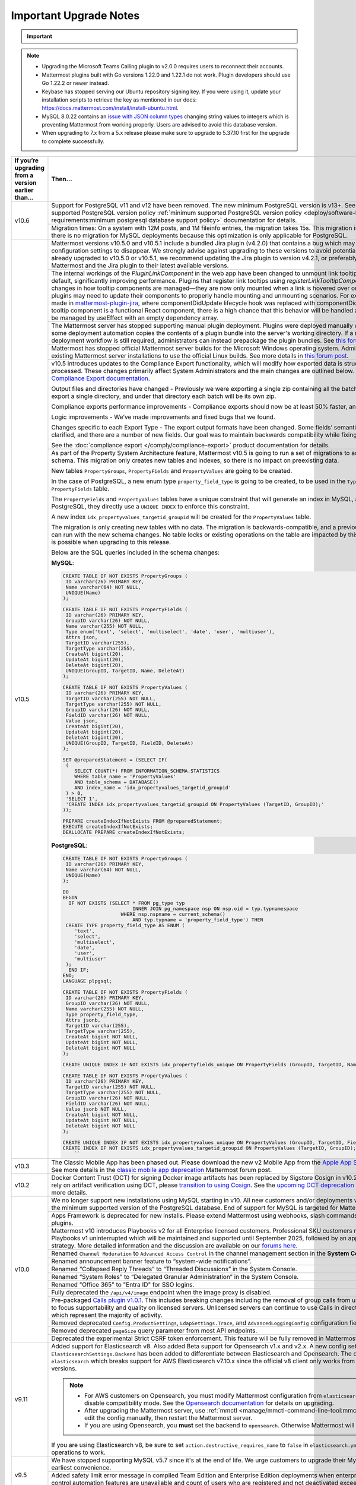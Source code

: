 Important Upgrade Notes
=======================

.. important::

  .. include:: ../about/common-esr-support-rst.rst
 

.. note::

  - Upgrading the Microsoft Teams Calling plugin to v2.0.0 requires users to reconnect their accounts.
  - Mattermost plugins built with Go versions 1.22.0 and 1.22.1 do not work. Plugin developers should use Go 1.22.2 or newer instead.
  - Keybase has stopped serving our Ubuntu repository signing key. If you were using it, update your installation scripts to retrieve the key as mentioned in our docs: https://docs.mattermost.com/install/install-ubuntu.html.
  - MySQL 8.0.22 contains an `issue with JSON column types <https://bugs.mysql.com/bug.php?id=101284>`__ changing string values to integers which is preventing Mattermost from working properly. Users are advised to avoid this database version.
  - When upgrading to 7.x from a 5.x release please make sure to upgrade to 5.37.10 first for the upgrade to complete successfully.

+----------------------------------------------------+------------------------------------------------------------------------------------------------------------------------------------------------------------------+
| If you’re upgrading                                | Then...                                                                                                                                                          |
| from a version earlier than...                     |                                                                                                                                                                  |
+====================================================+==================================================================================================================================================================+
| v10.6                                              | Support for PostgreSQL v11 and v12 have been removed. The new minimum PostgreSQL version is v13+.                                                                |
|                                                    | See the :ref:`minimum supported PostgreSQL version policy :ref:`minimum supported PostgreSQL version policy                                                      |
|                                                    | <deploy/software-hardware-requirements:minimum postgresql database support policy>` documentation for details.                                                   |
|                                                    +------------------------------------------------------------------------------------------------------------------------------------------------------------------+
|                                                    | Migration times: On a system with 12M posts, and 1M fileinfo entries, the migration takes 15s. This migration is non-locking. Note that there is no migration    |
|                                                    | for MySQL deployments because this optimization is only applicable for PostgreSQL.                                                                               |
+----------------------------------------------------+------------------------------------------------------------------------------------------------------------------------------------------------------------------+
| v10.5                                              | Mattermost versions v10.5.0 and v10.5.1 include a bundled Jira plugin (v4.2.0) that contains a bug which may cause plugin configuration settings to disappear.   |
|                                                    | We strongly advise against upgrading to these versions to avoid potential disruption.                                                                            |
|                                                    | If you have already upgraded to v10.5.0 or v10.5.1, we recommend updating the Jira plugin to version v4.2.1,                                                     |
|                                                    | or preferably, upgrading both Mattermost and the Jira plugin to their latest available versions.                                                                 |
|                                                    +------------------------------------------------------------------------------------------------------------------------------------------------------------------+
|                                                    | The internal workings of the `PluginLinkComponent` in the web app have been changed to unmount link tooltips from the DOM by default, significantly improving    |
|                                                    | performance. Plugins that register link tooltips using `registerLinkTooltipComponent` will experience changes in how tooltip components are managed—they are     |
|                                                    | now only mounted when a link is hovered over or focused. As a result, plugins may need to update their components to properly handle mounting and unmounting     |
|                                                    | scenarios. For example, changes were made in `mattermost-plugin-jira <https://github.com/mattermost/mattermost-plugin-jira/pull/1145>`_, where                   |
|                                                    | componentDidUpdate lifecycle hook was replaced with componentDidMount. If your plugin’s tooltip component is a functional React component, there is a high       |
|                                                    | chance that this behavior will be handled automatically, as it would be managed by useEffect with an empty dependency array.                                     |
|                                                    +------------------------------------------------------------------------------------------------------------------------------------------------------------------+
|                                                    | The Mattermost server has stopped supporting manual plugin deployment. Plugins were deployed manually when an administrator or some deployment automation copies |
|                                                    | the contents of a plugin bundle into the server's working directory. If a manual or automated deployment workflow is still required, administrators can instead  |
|                                                    | prepackage the plugin bundles. See `this forum post <https://forum.mattermost.com/t/deprecation-notice-manual-plugin-deployment/21192>`__ for details.           |
|                                                    +------------------------------------------------------------------------------------------------------------------------------------------------------------------+
|                                                    | Mattermost has stopped official Mattermost server builds for the Microsoft Windows operating system. Administrators should migrate existing Mattermost server    |
|                                                    | installations to use the official Linux builds. See more details in                                                                                              |
|                                                    | `this forum post <https://forum.mattermost.com/t/deprecation-notice-server-builds-for-microsoft-windows/21498>`__.                                               |
|                                                    +------------------------------------------------------------------------------------------------------------------------------------------------------------------+
|                                                    | v10.5 introduces updates to the Compliance Export functionality, which will modify how exported data is structured, stored and processed. These changes          |
|                                                    | primarily affect System Administrators and the main changes are outlined below. See more details in                                                              |
|                                                    | the `Compliance Export documentation <https://docs.mattermost.com/comply/compliance-export.html>`_.                                                              |
|                                                    |                                                                                                                                                                  |
|                                                    | Output files and directories have changed - Previously we were exporting a single zip containing all the batch directories. Now we will export a single          |
|                                                    | directory, and under that directory each batch will be its own zip.                                                                                              |
|                                                    |                                                                                                                                                                  |
|                                                    | Compliance exports performance improvements - Compliance exports should now be at least 50% faster, and possibly more.                                           |
|                                                    |                                                                                                                                                                  |
|                                                    | Logic improvements - We’ve made improvements and fixed bugs that we found.                                                                                       |
|                                                    |                                                                                                                                                                  |
|                                                    | Changes specific to each Export Type - The export output formats have been changed. Some fields’ semantic meaning has been clarified, and there are a number of  |
|                                                    | new fields. Our goal was to maintain backwards compatibility while fixing the logic bugs.                                                                        |
|                                                    |                                                                                                                                                                  |
|                                                    | See the :doc:`compliance export </comply/compliance-export>` product documentation for details.                                                                  |
|                                                    +------------------------------------------------------------------------------------------------------------------------------------------------------------------+
|                                                    | As part of the Property System Architecture feature, Mattermost v10.5 is going to run a set of migrations to add new tables to the schema. This migration only   |
|                                                    | creates new tables and indexes, so there is no impact on preexisting data.                                                                                       |
|                                                    |                                                                                                                                                                  |
|                                                    | New tables ``PropertyGroups``, ``PropertyFields`` and ``PropertyValues`` are going to be created.                                                                |
|                                                    |                                                                                                                                                                  |
|                                                    | In the case of PostgreSQL, a new enum type ``property_field_type`` is going to be created, to be used in the ``Type`` column of the ``PropertyFields`` table.    |
|                                                    |                                                                                                                                                                  |
|                                                    | The ``PropertyFields`` and ``PropertyValues`` tables have a unique constraint that will generate an index in MySQL, and in the case of PostgreSQL, they directly |
|                                                    | use a ``UNIQUE INDEX`` to enforce this constraint.                                                                                                               |
|                                                    |                                                                                                                                                                  |
|                                                    | A new index ``idx_propertyvalues_targetid_groupid`` will be created for the ``PropertyValues`` table.                                                            |
|                                                    |                                                                                                                                                                  |
|                                                    | The migration is only creating new tables with no data. The migration is backwards-compatible, and a previous version of Mattermost can run with the new schema  |
|                                                    | changes. No table locks or existing operations on the table are impacted by this upgrade. Zero downtime is possible when upgrading to this release.              |
|                                                    |                                                                                                                                                                  |
|                                                    | Below are the SQL queries included in the schema changes:                                                                                                        |
|                                                    |                                                                                                                                                                  |
|                                                    | **MySQL**:                                                                                                                                                       |
|                                                    |                                                                                                                                                                  |
|                                                    | .. code-block:: sql                                                                                                                                              |
|                                                    |                                                                                                                                                                  |
|                                                    |  CREATE TABLE IF NOT EXISTS PropertyGroups (                                                                                                                     |
|                                                    |   ID varchar(26) PRIMARY KEY,                                                                                                                                    |
|                                                    |   Name varchar(64) NOT NULL,                                                                                                                                     |
|                                                    |   UNIQUE(Name)                                                                                                                                                   |
|                                                    |  );                                                                                                                                                              |
|                                                    |                                                                                                                                                                  |
|                                                    |  CREATE TABLE IF NOT EXISTS PropertyFields (                                                                                                                     |
|                                                    |   ID varchar(26) PRIMARY KEY,                                                                                                                                    |
|                                                    |   GroupID varchar(26) NOT NULL,                                                                                                                                  |
|                                                    |   Name varchar(255) NOT NULL,                                                                                                                                    |
|                                                    |   Type enum('text', 'select', 'multiselect', 'date', 'user', 'multiuser'),                                                                                       |
|                                                    |   Attrs json,                                                                                                                                                    |
|                                                    |   TargetID varchar(255),                                                                                                                                         |
|                                                    |   TargetType varchar(255),                                                                                                                                       |
|                                                    |   CreateAt bigint(20),                                                                                                                                           |
|                                                    |   UpdateAt bigint(20),                                                                                                                                           |
|                                                    |   DeleteAt bigint(20),                                                                                                                                           |
|                                                    |   UNIQUE(GroupID, TargetID, Name, DeleteAt)                                                                                                                      |
|                                                    |  );                                                                                                                                                              |
|                                                    |                                                                                                                                                                  |
|                                                    |  CREATE TABLE IF NOT EXISTS PropertyValues (                                                                                                                     |
|                                                    |   ID varchar(26) PRIMARY KEY,                                                                                                                                    |
|                                                    |   TargetID varchar(255) NOT NULL,                                                                                                                                |
|                                                    |   TargetType varchar(255) NOT NULL,                                                                                                                              |
|                                                    |   GroupID varchar(26) NOT NULL,                                                                                                                                  |
|                                                    |   FieldID varchar(26) NOT NULL,                                                                                                                                  |
|                                                    |   Value json,                                                                                                                                                    |
|                                                    |   CreateAt bigint(20),                                                                                                                                           |
|                                                    |   UpdateAt bigint(20),                                                                                                                                           |
|                                                    |   DeleteAt bigint(20),                                                                                                                                           |
|                                                    |   UNIQUE(GroupID, TargetID, FieldID, DeleteAt)                                                                                                                   |
|                                                    |  );                                                                                                                                                              |
|                                                    |                                                                                                                                                                  |
|                                                    |  SET @preparedStatement = (SELECT IF(                                                                                                                            |
|                                                    |   (                                                                                                                                                              |
|                                                    |      SELECT COUNT(*) FROM INFORMATION_SCHEMA.STATISTICS                                                                                                          |
|                                                    |      WHERE table_name = 'PropertyValues'                                                                                                                         |
|                                                    |      AND table_schema = DATABASE()                                                                                                                               |
|                                                    |      AND index_name = 'idx_propertyvalues_targetid_groupid'                                                                                                      |
|                                                    |   ) > 0,                                                                                                                                                         |
|                                                    |   'SELECT 1',                                                                                                                                                    |
|                                                    |   'CREATE INDEX idx_propertyvalues_targetid_groupid ON PropertyValues (TargetID, GroupID);'                                                                      |
|                                                    |  ));                                                                                                                                                             |
|                                                    |                                                                                                                                                                  |
|                                                    |  PREPARE createIndexIfNotExists FROM @preparedStatement;                                                                                                         |
|                                                    |  EXECUTE createIndexIfNotExists;                                                                                                                                 |
|                                                    |  DEALLOCATE PREPARE createIndexIfNotExists;                                                                                                                      |
|                                                    |                                                                                                                                                                  |
|                                                    |                                                                                                                                                                  |
|                                                    | **PostgreSQL**:                                                                                                                                                  |
|                                                    |                                                                                                                                                                  |
|                                                    | .. code-block:: sql                                                                                                                                              |
|                                                    |                                                                                                                                                                  |
|                                                    |  CREATE TABLE IF NOT EXISTS PropertyGroups (                                                                                                                     |
|                                                    |   ID varchar(26) PRIMARY KEY,                                                                                                                                    |
|                                                    |   Name varchar(64) NOT NULL,                                                                                                                                     |
|                                                    |   UNIQUE(Name)                                                                                                                                                   |
|                                                    |  );                                                                                                                                                              |
|                                                    |                                                                                                                                                                  |
|                                                    |  DO                                                                                                                                                              |
|                                                    |  BEGIN                                                                                                                                                           |
|                                                    |    IF NOT EXISTS (SELECT * FROM pg_type typ                                                                                                                      |
|                                                    |                          INNER JOIN pg_namespace nsp ON nsp.oid = typ.typnamespace                                                                               |
|                                                    |                      WHERE nsp.nspname = current_schema()                                                                                                        |
|                                                    |                          AND typ.typname = 'property_field_type') THEN                                                                                           |
|                                                    |   CREATE TYPE property_field_type AS ENUM (                                                                                                                      |
|                                                    |      'text',                                                                                                                                                     |
|                                                    |      'select',                                                                                                                                                   |
|                                                    |      'multiselect',                                                                                                                                              |
|                                                    |      'date',                                                                                                                                                     |
|                                                    |      'user',                                                                                                                                                     |
|                                                    |      'multiuser'                                                                                                                                                 |
|                                                    |   );                                                                                                                                                             |
|                                                    |    END IF;                                                                                                                                                       |
|                                                    |  END;                                                                                                                                                            |
|                                                    |  LANGUAGE plpgsql;                                                                                                                                               |
|                                                    |                                                                                                                                                                  |
|                                                    |  CREATE TABLE IF NOT EXISTS PropertyFields (                                                                                                                     |
|                                                    |   ID varchar(26) PRIMARY KEY,                                                                                                                                    |
|                                                    |   GroupID varchar(26) NOT NULL,                                                                                                                                  |
|                                                    |   Name varchar(255) NOT NULL,                                                                                                                                    |
|                                                    |   Type property_field_type,                                                                                                                                      |
|                                                    |   Attrs jsonb,                                                                                                                                                   |
|                                                    |   TargetID varchar(255),                                                                                                                                         |
|                                                    |   TargetType varchar(255),                                                                                                                                       |
|                                                    |   CreateAt bigint NOT NULL,                                                                                                                                      |
|                                                    |   UpdateAt bigint NOT NULL,                                                                                                                                      |
|                                                    |   DeleteAt bigint NOT NULL                                                                                                                                       |
|                                                    |  );                                                                                                                                                              |
|                                                    |                                                                                                                                                                  |
|                                                    |  CREATE UNIQUE INDEX IF NOT EXISTS idx_propertyfields_unique ON PropertyFields (GroupID, TargetID, Name) WHERE DeleteAt = 0;                                     |
|                                                    |                                                                                                                                                                  |
|                                                    |  CREATE TABLE IF NOT EXISTS PropertyValues (                                                                                                                     |
|                                                    |   ID varchar(26) PRIMARY KEY,                                                                                                                                    |
|                                                    |   TargetID varchar(255) NOT NULL,                                                                                                                                |
|                                                    |   TargetType varchar(255) NOT NULL,                                                                                                                              |
|                                                    |   GroupID varchar(26) NOT NULL,                                                                                                                                  |
|                                                    |   FieldID varchar(26) NOT NULL,                                                                                                                                  |
|                                                    |   Value jsonb NOT NULL,                                                                                                                                          |
|                                                    |   CreateAt bigint NOT NULL,                                                                                                                                      |
|                                                    |   UpdateAt bigint NOT NULL,                                                                                                                                      |
|                                                    |   DeleteAt bigint NOT NULL                                                                                                                                       |
|                                                    |  );                                                                                                                                                              |
|                                                    |                                                                                                                                                                  |
|                                                    |  CREATE UNIQUE INDEX IF NOT EXISTS idx_propertyvalues_unique ON PropertyValues (GroupID, TargetID, FieldID) WHERE DeleteAt = 0;                                  |
|                                                    |  CREATE INDEX IF NOT EXISTS idx_propertyvalues_targetid_groupid ON PropertyValues (TargetID, GroupID);                                                           |
|                                                    |      ``                                                                                                                                                          |
+----------------------------------------------------+------------------------------------------------------------------------------------------------------------------------------------------------------------------+
| v10.3                                              | The Classic Mobile App has been phased out. Please download the new v2 Mobile App from the                                                                       |
|                                                    | `Apple App Store <https://apps.apple.com/us/app/mattermost/id1257222717>`_ or                                                                                    |
|                                                    | `Google Play Store <https://play.google.com/store/apps/details?id=com.mattermost.rn>`_. See more details                                                         |
|                                                    | in the `classic mobile app deprecation <https://forum.mattermost.com/t/classic-mobile-app-deprecation/18703>`_ Mattermost forum post.                            |
+----------------------------------------------------+------------------------------------------------------------------------------------------------------------------------------------------------------------------+
| v10.2                                              | Docker Content Trust (DCT) for signing Docker image artifacts has been replaced by Sigstore Cosign in v10.2 (November, 2024). If you rely                        |
|                                                    | on artifact verification using DCT, please `transition to using Cosign <https://edu.chainguard.dev/open-source/sigstore/cosign/how-to-install-cosign/>`_. See    |
|                                                    | the `upcoming DCT deprecation <https://forum.mattermost.com/t/upcoming-dct-deprecation/19275>`_ Mattermost forum post for more details.                          |
+----------------------------------------------------+------------------------------------------------------------------------------------------------------------------------------------------------------------------+
| v10.0                                              | We no longer support new installations using MySQL starting in v10. All new customers and/or deployments will only be supported with the minimum supported       |
|                                                    | version of the PostgreSQL database. End of support for MySQL is targeted for Mattermost v11.                                                                     |
|                                                    +------------------------------------------------------------------------------------------------------------------------------------------------------------------+
|                                                    | Apps Framework is deprecated for new installs. Please extend Mattermost using webhooks, slash commands, OAuth2 apps, and plugins.                                |
|                                                    +------------------------------------------------------------------------------------------------------------------------------------------------------------------+
|                                                    | Mattermost v10 introduces Playbooks v2 for all Enterprise licensed customers. Professional SKU customers may continue to use Playbooks v1 uninterrupted which    |
|                                                    | will be maintained and supported until September 2025, followed by an appropriate grandfathering strategy. More detailed information and the discussion are      |
|                                                    | available on our `forums here <https://forum.mattermost.com/t/clarification-on-playbooks-in-mattermost-v10/20563>`_.                                             |
|                                                    +------------------------------------------------------------------------------------------------------------------------------------------------------------------+
|                                                    | Renamed ``Channel Moderation`` to ``Advanced Access Control`` in the channel management section in the **System Console**.                                       |
|                                                    +------------------------------------------------------------------------------------------------------------------------------------------------------------------+
|                                                    | Renamed announcement banner feature to “system-wide notifications”.                                                                                              |
|                                                    +------------------------------------------------------------------------------------------------------------------------------------------------------------------+
|                                                    | Renamed “Collapsed Reply Threads” to “Threaded Discussions” in the System Console.                                                                               |
|                                                    +------------------------------------------------------------------------------------------------------------------------------------------------------------------+
|                                                    | Renamed “System Roles” to “Delegated Granular Administration” in the System Console.                                                                             |
|                                                    +------------------------------------------------------------------------------------------------------------------------------------------------------------------+
|                                                    | Renamed "Office 365" to "Entra ID" for SSO logins.                                                                                                               |
|                                                    +------------------------------------------------------------------------------------------------------------------------------------------------------------------+
|                                                    | Fully deprecated the ``/api/v4/image`` endpoint when the image proxy is disabled.                                                                                |
|                                                    +------------------------------------------------------------------------------------------------------------------------------------------------------------------+
|                                                    | Pre-packaged `Calls plugin v1.0.1 <https://github.com/mattermost/mattermost-plugin-calls/releases/tag/v1.0.1>`_. This includes breaking changes including        | 
|                                                    | the removal of group calls from unlicensed servers in order to focus supportability and quality on licensed servers. Unlicensed servers can continue to use      |
|                                                    | Calls in direct message channels, which represent the majority of activity.                                                                                      |
|                                                    +------------------------------------------------------------------------------------------------------------------------------------------------------------------+
|                                                    | Removed deprecated ``Config.ProductSettings``, ``LdapSettings.Trace``, and ``AdvancedLoggingConfig`` configuration fields.                                       |
|                                                    +------------------------------------------------------------------------------------------------------------------------------------------------------------------+
|                                                    | Removed deprecated ``pageSize`` query parameter from most API endpoints.                                                                                         |
|                                                    +------------------------------------------------------------------------------------------------------------------------------------------------------------------+
|                                                    | Deprecated the experimental Strict CSRF token enforcement. This feature will be fully removed in Mattermost v11.                                                 |
+----------------------------------------------------+------------------------------------------------------------------------------------------------------------------------------------------------------------------+
| v9.11                                              | Added support for Elasticsearch v8. Also added Beta support for Opensearch v1.x and v2.x. A new config setting ``ElasticsearchSettings.Backend`` has been        |
|                                                    | added to differentiate between Elasticsearch and Opensearch. The default value is ``elasticsearch`` which breaks support for AWS Elasticsearch v7.10.x           |
|                                                    | since the official v8 client only works from Elasticsearch v7.11+ versions.                                                                                      |
|                                                    |                                                                                                                                                                  |
|                                                    | .. note::                                                                                                                                                        |
|                                                    |                                                                                                                                                                  |
|                                                    |   - For AWS customers on Opensearch, you must modify Mattermost configuration from ``elasticsearch`` to ``opensearch`` and disable compatibility mode.           |
|                                                    |     See the `Opensearch documentation <https://docs.aws.amazon.com/opensearch-service/latest/developerguide/version-migration.html>`_ for details on upgrading.  |
|                                                    |   - After upgrading the Mattermost server, use :ref:`mmctl <manage/mmctl-command-line-tool:mmctl config set>` or edit the config manually, then restart the      |
|                                                    |     Mattermost server.                                                                                                                                           |
|                                                    |   - If you are using Opensearch, you **must** set the backend to ``opensearch``. Otherwise Mattermost will not work.                                             |
|                                                    |                                                                                                                                                                  |
|                                                    | If you are using Elasticsearch v8, be sure to set ``action.destructive_requires_name`` to ``false`` in ``elasticsearch.yml`` to allow for wildcard operations to |
|                                                    | work.                                                                                                                                                            |
+----------------------------------------------------+------------------------------------------------------------------------------------------------------------------------------------------------------------------+
| v9.5                                               | We have stopped supporting MySQL v5.7 since it's at the end of life. We urge customers to upgrade their MySQL instance at their earliest convenience.            |
|                                                    +------------------------------------------------------------------------------------------------------------------------------------------------------------------+
|                                                    | Added safety limit error message in compiled Team Edition and Enterprise Edition deployments when enterprise scale and access control automation features are    |
|                                                    | unavailable and count of users who are registered and not deactivated exceeds 10,000. :doc:`ERROR_SAFETY_LIMITS_EXCEEDED </manage/admin/error-codes>`.           |
+----------------------------------------------------+------------------------------------------------------------------------------------------------------------------------------------------------------------------+
| v9.2                                               | Fixed data retention policies to run jobs when any custom retention policy is enabled even when the global retention policy is set to "keep-forever". Before     |
|                                                    | this fix, the enabled custom data retention policies wouldn't run as long as the global data retention policy was set to "keep-forever" or was disabled. After   |
|                                                    | the fix, the custom data retention policies will run automatically even when the global data retention policy is set to "keep-forever". Once the server is       |
|                                                    | upgraded, posts may unintentionally be deleted. Admins should make sure to disable all custom data retention policies before upgrading, and then re-enable       |
|                                                    | them again after upgrading.                                                                                                                                      |
+----------------------------------------------------+------------------------------------------------------------------------------------------------------------------------------------------------------------------+
| v9.1                                               | Minimum supported Desktop App version is now v5.3. OAuth/SAML flows were modified to include ``desktop_login`` which makes earlier versions incompatible.        |
+----------------------------------------------------+------------------------------------------------------------------------------------------------------------------------------------------------------------------+
| v9.0                                               | Removed the deprecated Insights feature.                                                                                                                         |
|                                                    +------------------------------------------------------------------------------------------------------------------------------------------------------------------+
|                                                    | Mattermost Boards and various other plugins have transitioned to being fully community supported. See this                                                       |
|                                                    | `forum post <https://forum.mattermost.com/t/upcoming-product-changes-to-boards-and-various-plugins/16669>`_ for more details.                                    |
|                                                    +------------------------------------------------------------------------------------------------------------------------------------------------------------------+
|                                                    | The ``channel_viewed`` websocket event was changed to ``multiple_channels_viewed``, and is now only triggered for channels that actually have unread messages.   |
+----------------------------------------------------+------------------------------------------------------------------------------------------------------------------------------------------------------------------+
| v8.1                                               | In v8.1.2, improved performance on data retention ``DeleteOrphanedRows`` queries.                                                                                |
|                                                    |                                                                                                                                                                  |
|                                                    | New migration for a new table:                                                                                                                                   |
|                                                    |                                                                                                                                                                  |
|                                                    | **MySQL**:                                                                                                                                                       |
|                                                    |                                                                                                                                                                  |
|                                                    | .. code-block:: sql                                                                                                                                              |
|                                                    |                                                                                                                                                                  |
|                                                    |  CREATE TABLE                                                                                                                                                    |
|                                                    |                                                                                                                                                                  |
|                                                    |  IF NOT EXISTS                                                                                                                                                   |
|                                                    |    RetentionIdsForDeletion(Id                                                                                                                                    |
|                                                    |      VARCHAR(26) NOT NULL,                                                                                                                                       |
|                                                    |      TableName VARCHAR(64),                                                                                                                                      |
|                                                    |      Ids json, PRIMARY KEY (Id                                                                                                                                   |
|                                                    |        ), KEY                                                                                                                                                    |
|                                                    |      idx_retentionidsfordeletion_tablename                                                                                                                       |
|                                                    |      (TableName)) ENGINE =                                                                                                                                       |
|                                                    |    InnoDB DEFAULT CHARSET =                                                                                                                                      |
|                                                    |    utf8mb4;                                                                                                                                                      |
|                                                    |    ``                                                                                                                                                            |
|                                                    |                                                                                                                                                                  |
|                                                    | **PostgreSQL**:                                                                                                                                                  |
|                                                    |                                                                                                                                                                  |
|                                                    | .. code-block:: sql                                                                                                                                              |
|                                                    |                                                                                                                                                                  |
|                                                    |  CREATE TABLE                                                                                                                                                    |
|                                                    |                                                                                                                                                                  |
|                                                    |  IF NOT EXISTS                                                                                                                                                   |
|                                                    |    retentionidsfordeletion(id                                                                                                                                    |
|                                                    |      VARCHAR(26) PRIMARY KEY,                                                                                                                                    |
|                                                    |      tablename VARCHAR(64),                                                                                                                                      |
|                                                    |      ids VARCHAR(26) []);                                                                                                                                        |
|                                                    |    CREATE INDEX                                                                                                                                                  |
|                                                    |                                                                                                                                                                  |
|                                                    |  IF NOT EXISTS                                                                                                                                                   |
|                                                    |    idx_retentionidsfordeletion_tablename                                                                                                                         |
|                                                    |    ON retentionidsfordeletion(                                                                                                                                   |
|                                                    |      tablename);                                                                                                                                                 |
|                                                    |    ``                                                                                                                                                            |
|                                                    |                                                                                                                                                                  |
|                                                    | Hard deleting a user or a channel will now also clean up associated reactions.                                                                                   |
|                                                    |                                                                                                                                                                  |
|                                                    | Removed feature flag ``DataRetentionConcurrencyEnabled``. Data retention now runs without concurrency in order to avoid any performance degradation.             |
|                                                    |                                                                                                                                                                  |
|                                                    | Added a new configuration setting ``DataRetentionSettings.RetentionIdsBatchSize``, which allows admins to configure how many batches of IDs will be fetched at   |
|                                                    | a time when deleting orphaned reactions. The default value is 100.                                                                                               |
+----------------------------------------------------+------------------------------------------------------------------------------------------------------------------------------------------------------------------+
| v8.0                                               | Insights has been deprecated for all new instances and for existing servers that upgrade to v8.0. See more details in                                            |
|                                                    | `this forum post <https://forum.mattermost.com/t/proposal-to-revise-our-insights-feature-due-to-known-performance-issues/16212>`_  on why Insights has           |
|                                                    | been deprecated.                                                                                                                                                 |
|                                                    +------------------------------------------------------------------------------------------------------------------------------------------------------------------+
|                                                    | The Focalboard plugin is now disabled by default for all new instances and can be enabled in the **System Console > Plugin settings**.                           |
|                                                    +------------------------------------------------------------------------------------------------------------------------------------------------------------------+
|                                                    | The Channel Export and Apps plugins are now disabled by default.                                                                                                 |
|                                                    +------------------------------------------------------------------------------------------------------------------------------------------------------------------+
|                                                    | Apps Bar is now enabled by default for on-prem servers. ``ExperimentalSettings.EnableAppBar`` was also renamed to ``ExperimentalSettings.DisableAppBar``.        |
|                                                    | See the :ref: `configuration settings <configure/experimental-configuration-settings:disable-apps-bar>` documentation, and                                       |
|                                                    | `this forum article <https://forum.mattermost.com/t/channel-header-plugin-changes/13551>`_ for details.                                                          |
|                                                    +------------------------------------------------------------------------------------------------------------------------------------------------------------------+
|                                                    | In the main `server package`, the Go module path has changed from ``github.com/mattermost/mattermost-server/server/v8`` to                                       |
|                                                    | ``github.com/mattermost/mattermost/server/v8``. But with the introduction of the `public` submodule, it should no longer be necessary for third-party code to    |
|                                                    | import this `server` package.                                                                                                                                    |
|                                                    +------------------------------------------------------------------------------------------------------------------------------------------------------------------+
|                                                    | Introduced the `public <https://github.com/mattermost/mattermost/tree/master/server/public>`_ submodule, housing the familiar `model` and `plugin` packages,     |
|                                                    | but now discretely versioned from the server. It is no longer necessary to `go get` a particular commit hash, as Go programs and plugins can now opt-in to       |
|                                                    | importing `github.com/mattermost/mattermost-server/server/public` and managing versions idiomatically. While this submodule has not yet shipped a v1 and will    |
|                                                    | introduce breaking changes before stabilizing the API, it remains both forwards and backwards compatible with the Mattermost server itself.                      |
|                                                    +------------------------------------------------------------------------------------------------------------------------------------------------------------------+
|                                                    | As part of the `public` submodule above, a ``context.Context`` is now passed to ``model.Client4`` methods.                                                       |
|                                                    +------------------------------------------------------------------------------------------------------------------------------------------------------------------+
|                                                    | Removed support for PostgreSQL v10. The new minimum PostgreSQL version is now v11.                                                                               |
|                                                    +------------------------------------------------------------------------------------------------------------------------------------------------------------------+
|                                                    | The Mattermost public API for Go is now available as a distinctly versioned package. Instead of pinning a particular commit hash, use idiomatic Go to add this   |
|                                                    | package as a dependency: go get `github.com/mattermost/mattermost-server/server/public`. This relocated Go API maintains backwards compatibility with Mattermost |
|                                                    | v7. Furthermore, the existing Go API previously at github.com/mattermost/mattermost-server/v6/model remains forward compatible with Mattermost v8, but may not   |
|                                                    | contain newer features. Plugins do not need to be recompiled, but developers may opt in to using the new package to simplify their build process. The new public |
|                                                    | package is shipping alongside Mattermost v8 as version 0.5.0 to allow for some additional code refactoring before releasing as v1 later this year.               |
|                                                    +------------------------------------------------------------------------------------------------------------------------------------------------------------------+
|                                                    | Three configuration fields have been added, ``LogSettings.AdvancedLoggingJSON``, ``ExperimentalAuditSettings.AdvancedLoggingJSON``, and                          |
|                                                    | ``NotificationLogSettings.AdvancedLoggingJSON`` which support multi-line JSON, escaped JSON as a string, or a filename that points to a file containing JSON.    |
|                                                    | The ``AdvancedLoggingConfig`` fields have been deprecated.                                                                                                       |
|                                                    +------------------------------------------------------------------------------------------------------------------------------------------------------------------+
|                                                    | The Go MySQL driver has changed the ``maxAllowedPacket`` size from 4MiB to 64MiB. This is to make it consistent with the change in the server side default value |
|                                                    | from MySQL 5.7 to MySQL 8.0. If your ``max_allowed_packet`` setting is not 64MiB, then please update the MySQL config DSN with an additional param of            |
|                                                    | ``maxAllowedPacket`` to match with the server side value. Alternatively, a value of 0 can be set to to automatically fetch the server side value, on every new   |
|                                                    | connection, which has a performance overhead.                                                                                                                    |
|                                                    +------------------------------------------------------------------------------------------------------------------------------------------------------------------+
|                                                    | Removed ``ExperimentalSettings.PatchPluginsReactDOM``. If this setting was previously enabled, confirm that:                                                     |
|                                                    |                                                                                                                                                                  |
|                                                    | 1. All Mattermost-supported plugins are updated to the latest versions.                                                                                          |
|                                                    | 2. Any other plugins have been updated to support React 17. See the section for v7.7 release for more information.                                               |
|                                                    +------------------------------------------------------------------------------------------------------------------------------------------------------------------+
|                                                    | Removed deprecated ``PermissionUseSlashCommands``.                                                                                                               |
|                                                    +------------------------------------------------------------------------------------------------------------------------------------------------------------------+
|                                                    | Removed deprecated ``model.CommandArgs.Session``.                                                                                                                |
|                                                    +------------------------------------------------------------------------------------------------------------------------------------------------------------------+
|                                                    | For servers wanting to allow websockets to connect from origins other than the origin of the site URL, please set the ``ServiceSettings.AllowCorsFrom``          |
|                                                    | :ref:`configuration setting <configure/integrations-configuration-settings:enable cross-origin requests from>`. Also ensure that                                 |
|                                                    | the ``siteURL`` is set correctly.                                                                                                                                |
|                                                    +------------------------------------------------------------------------------------------------------------------------------------------------------------------+
|                                                    | In v8.0 release, the following repositories are merged into one: ``mattermost-server``, ``mattermost-webapp`` and ``mmctl``.                                     |
|                                                    | Developers should read the updated `Developer Guide <https://developers.mattermost.com/contribute/developer-setup/>`_ for details.                               |
|                                                    +------------------------------------------------------------------------------------------------------------------------------------------------------------------+
|                                                    | Fixed an issue caused by a migration in the previous release. Query takes around 11ms on a PostgreSQL 14 DB t3.medium RDS instance. Locks on the preferences     |
|                                                    | table will only be acquired if there are rows to delete, but the time taken is negligible.                                                                       |
|                                                    +------------------------------------------------------------------------------------------------------------------------------------------------------------------+
|                                                    | Fixed an issue where a user would still see threads in the threads view of channels they have left. Migration execution time in PostgreSQL: Execution time:      |
|                                                    | 58.11 sec, DELETE 2766690. Migration execution time in MySQL: Query OK, 2766769 rows affected (4 min 47.57 sec).                                                 |
|                                                    +------------------------------------------------------------------------------------------------------------------------------------------------------------------+
|                                                    | For servers wanting to allow websockets to connect from other origins, please set the ``ServiceSettings.AllowCorsFrom`` config setting.                          |
|                                                    +------------------------------------------------------------------------------------------------------------------------------------------------------------------+
|                                                    | The file info stats query is now optimized by denormalizing the ``channelID`` column into the table itself. This will speed up the query to get the file count   |
|                                                    | for a channel when selecting the right-hand pane. Migration times:                                                                                               |
|                                                    |                                                                                                                                                                  |
|                                                    | On a PostgreSQL 12.14 DB with 1731 rows in FileInfo and 11M posts, it took around 0.27s                                                                          |
|                                                    |                                                                                                                                                                  |
|                                                    | On a MySQL 8.0.31 DB with 1405 rows in FileInfo and 11M posts, it took around 0.3s                                                                               |
+----------------------------------------------------+------------------------------------------------------------------------------------------------------------------------------------------------------------------+
| v7.10                                              | In v7.10.1, fixed an issue caused by a migration in the previous release. Query takes around 11ms on a PostgreSQL 14 DB t3.medium RDS instance. Locks on the     |
|                                                    | preferences table will only be acquired if there are rows to delete, but the time taken is negligible.                                                           |
|                                                    +------------------------------------------------------------------------------------------------------------------------------------------------------------------+
|                                                    | In v7.10.1, fixed an issue where a user would still see threads in the threads view of channels they have left. Migration execution time in MySQL: Query OK,     |
|                                                    | 2766769 rows affected (4 min 47.57 sec). Migration execution time in PostgreSQL: 58.11 sec, DELETE 2766690.                                                      |
|                                                    +------------------------------------------------------------------------------------------------------------------------------------------------------------------+
|                                                    | In v7.10.3, for servers wanting to allow websockets to connect from origins other than the origin of the site URL, please set the                                |
|                                                    | ``ServiceSettings.AllowCorsFrom``                                                                                                                                |
|                                                    | :ref:`configuration setting <configure/integrations-configuration-settings:enable cross-origin requests from>`. Also ensure that                                 |
|                                                    | the ``siteURL`` is set correctly.                                                                                                                                |
+----------------------------------------------------+------------------------------------------------------------------------------------------------------------------------------------------------------------------+
| v7.9                                               | Added a new index on ``Posts(OriginalId)``. For a database with 11.8 million posts, on a machine with a i7-11800H CPU (8 cores, 16 threads), 32GiB of RAM and    |
|                                                    | SSD, the index creation takes 98.51s on MYSQL and 2.6s on PostgreSQL.                                                                                            |
|                                                    |                                                                                                                                                                  |
|                                                    | - In PostgreSQL databases, the ``Posts`` table will be locked during index creation. To avoid locking this table, admins can create the index manually before    |
|                                                    |   performing the upgrade using the following non-blocking query: ``CREATE INDEX CONCURRENTLY idx_posts_original_id ON Posts(OriginalId);``.                      |
|                                                    | - Admins managing PostgreSQL deployments containing fewer posts may prefer that the migration process creates the index, and accept that ``Posts`` table will    |
|                                                    |   remain locked until the migration is complete.                                                                                                                 |
|                                                    +------------------------------------------------------------------------------------------------------------------------------------------------------------------+
|                                                    | In v7.9.4, fixed an issue where a user would still see threads in the threads view of channels they have left. Migration execution time in MySQL: Query OK,      |
|                                                    | 2766769 rows affected (4 min 47.57 sec). Migration execution time in PostgreSQL: 58.11 sec, DELETE 2766690.                                                      |
|                                                    +------------------------------------------------------------------------------------------------------------------------------------------------------------------+
|                                                    | In v7.9.4, backported a fix related Oauth 2. Query times depend on if you have rows to delete or not.                                                            |
|                                                    |                                                                                                                                                                  |
|                                                    | With no rows to delete:                                                                                                                                          |
|                                                    |                                                                                                                                                                  |
|                                                    | - MySQL v5.7.12: 9ms                                                                                                                                             |
|                                                    | - PostgreSQL v10: 21ms                                                                                                                                           |
|                                                    |                                                                                                                                                                  |
|                                                    | 4 rows:                                                                                                                                                          |
|                                                    |                                                                                                                                                                  |
|                                                    | - MySQL v5.7.12: 17.2ms                                                                                                                                          |
|                                                    | - PostgreSQL v10: 9.9ms                                                                                                                                          |
|                                                    |                                                                                                                                                                  |
|                                                    | Those times are based off the following table sizes:                                                                                                             |
|                                                    |                                                                                                                                                                  |
|                                                    | - Preferences: 2 million records                                                                                                                                 |
|                                                    | - ``oauthaccessdata`` and sessions: 10 records                                                                                                                   |
|                                                    |                                                                                                                                                                  |
|                                                    | You can assess the number of impacted rows by running the following:                                                                                             |
|                                                    |                                                                                                                                                                  |
|                                                    | **PostgreSQL**:                                                                                                                                                  |
|                                                    |                                                                                                                                                                  |
|                                                    | .. code-block:: sql                                                                                                                                              |
|                                                    |                                                                                                                                                                  |
|                                                    |  SELECT count(o.*)                                                                                                                                               |
|                                                    |  FROM oauthaccessdata o                                                                                                                                          |
|                                                    |   WHERE NOT EXISTS (                                                                                                                                             |
|                                                    |      SELECT p.*                                                                                                                                                  |
|                                                    |      FROM preferences p                                                                                                                                          |
|                                                    |      WHERE o.clientid = p.name                                                                                                                                   |
|                                                    |        AND o.userid = p.                                                                                                                                         |
|                                                    |        userid                                                                                                                                                    |
|                                                    |        AND p.category =                                                                                                                                          |
|                                                    |        'oauth_app'                                                                                                                                               |
|                                                    |      );                                                                                                                                                          |
|                                                    |                                                                                                                                                                  |
|                                                    | **MySQL**:                                                                                                                                                       |
|                                                    |                                                                                                                                                                  |
|                                                    | .. code-block:: sql                                                                                                                                              |
|                                                    |                                                                                                                                                                  |
|                                                    |  SELECT COUNT(o.`Token`)                                                                                                                                         |
|                                                    |  FROM OAuthAccessData o                                                                                                                                          |
|                                                    |  LEFT JOIN Preferences p ON o.                                                                                                                                   |
|                                                    |    clientid = p.name                                                                                                                                             |
|                                                    |    AND o.userid = p.userid                                                                                                                                       |
|                                                    |    AND p.category = 'oauth_app'                                                                                                                                  |
|                                                    |  INNER JOIN Sessions s ON o.token = s                                                                                                                            |
|                                                    |    .token                                                                                                                                                        |
|                                                    |  WHERE p.name IS NULL;                                                                                                                                           |
|                                                    |                                                                                                                                                                  |
|                                                    | Locks on the ``oauthaccessdata`` and sessions table will only be acquired if there are rows to delete.                                                           |
|                                                    +------------------------------------------------------------------------------------------------------------------------------------------------------------------+
|                                                    | In v7.9.5, for servers wanting to allow websockets to connect from origins other than the origin of the site URL, please set the                                 |
|                                                    | ``ServiceSettings.AllowCorsFrom``                                                                                                                                |
|                                                    | :ref:`configuration setting <configure/integrations-configuration-settings:enable cross-origin requests from>`. Also ensure that                                 |
|                                                    | the ``siteURL`` is set correctly.                                                                                                                                |
+----------------------------------------------------+------------------------------------------------------------------------------------------------------------------------------------------------------------------+
| v7.8                                               | :ref:`Message Priority & Acknowledgement <configure/site-configuration-settings:message priority>` is now enabled by default                                     |
|                                                    | for all instances. You may disable this feature in the System Console by going to **Posts > Message Priority** or via the config ``PostPriority`` setting.       |
|                                                    +------------------------------------------------------------------------------------------------------------------------------------------------------------------+
|                                                    | In v7.8.5, fixed an issue where a user would still see threads in the threads view of channels they have left. Migration execution time in MySQL: Query OK,      |
|                                                    | 2766769 rows affected (4 min 47.57 sec). Migration execution time in PostgreSQL: 58.11 sec, DELETE 2766690.                                                      |
|                                                    +------------------------------------------------------------------------------------------------------------------------------------------------------------------+
|                                                    | In v7.8.5, backported a fix related Oauth 2. Query times depend on if you have rows to delete or not.                                                            |
|                                                    |                                                                                                                                                                  |
|                                                    | With no rows to delete:                                                                                                                                          |
|                                                    |                                                                                                                                                                  |
|                                                    | - MySQL v5.7.12: 9ms                                                                                                                                             |
|                                                    | - PostgreSQL v10: 21ms                                                                                                                                           |
|                                                    |                                                                                                                                                                  |
|                                                    | 4 rows:                                                                                                                                                          |
|                                                    |                                                                                                                                                                  |
|                                                    | - MySQL v5.7.12: 17.2ms                                                                                                                                          |
|                                                    | - PostgreSQL v10: 9.9ms                                                                                                                                          |
|                                                    |                                                                                                                                                                  |
|                                                    | Those times are based off the following table sizes:                                                                                                             |
|                                                    |                                                                                                                                                                  |
|                                                    | - Preferences: 2 million records                                                                                                                                 |
|                                                    | - ``oauthaccessdata`` and sessions: 10 records                                                                                                                   |
|                                                    |                                                                                                                                                                  |
|                                                    | You can assess the number of impacted rows by running the following:                                                                                             |
|                                                    |                                                                                                                                                                  |
|                                                    | **PostgreSQL**:                                                                                                                                                  |
|                                                    |                                                                                                                                                                  |
|                                                    | .. code-block:: sql                                                                                                                                              |
|                                                    |                                                                                                                                                                  |
|                                                    |  SELECT count(o.*)                                                                                                                                               |
|                                                    |   FROM oauthaccessdata o                                                                                                                                         |
|                                                    |   WHERE NOT EXISTS (                                                                                                                                             |
|                                                    |      SELECT p.*                                                                                                                                                  |
|                                                    |      FROM preferences p                                                                                                                                          |
|                                                    |      WHERE o.clientid = p.name                                                                                                                                   |
|                                                    |        AND o.userid = p.                                                                                                                                         |
|                                                    |        userid                                                                                                                                                    |
|                                                    |        AND p.category =                                                                                                                                          |
|                                                    |        'oauth_app'                                                                                                                                               |
|                                                    |      );                                                                                                                                                          |
|                                                    |                                                                                                                                                                  |
|                                                    | **MySQL**:                                                                                                                                                       |
|                                                    |                                                                                                                                                                  |
|                                                    | .. code-block:: sql                                                                                                                                              |
|                                                    |                                                                                                                                                                  |
|                                                    |  SELECT COUNT(o.`Token`)                                                                                                                                         |
|                                                    |  FROM OAuthAccessData o                                                                                                                                          |
|                                                    |  LEFT JOIN Preferences p ON o.                                                                                                                                   |
|                                                    |    clientid = p.name                                                                                                                                             |
|                                                    |    AND o.userid = p.userid                                                                                                                                       |
|                                                    |    AND p.category = 'oauth_app'                                                                                                                                  |
|                                                    |  INNER JOIN Sessions s ON o.token = s                                                                                                                            |
|                                                    |    .token                                                                                                                                                        |
|                                                    |  WHERE p.name IS NULL;                                                                                                                                           |
|                                                    |                                                                                                                                                                  |
|                                                    | Locks on the ``oauthaccessdata`` and sessions table will only be acquired if there are rows to delete.                                                           |
|                                                    +------------------------------------------------------------------------------------------------------------------------------------------------------------------+
|                                                    | In v7.8.7, for servers wanting to allow websockets to connect from origins other than the origin of the site URL, please set the                                 |
|                                                    | ``ServiceSettings.AllowCorsFrom``                                                                                                                                |
|                                                    | :ref:`configuration setting <configure/integrations-configuration-settings:enable cross-origin requests from>`. Also ensure that                                 |
|                                                    | the ``siteURL`` is set correctly.                                                                                                                                |
|                                                    +------------------------------------------------------------------------------------------------------------------------------------------------------------------+
|                                                    | In v7.8.11, improved performance on data retention ``DeleteOrphanedRows`` queries.                                                                               |
|                                                    |                                                                                                                                                                  |
|                                                    | New migration for a new table:                                                                                                                                   |
|                                                    |                                                                                                                                                                  |
|                                                    | **MySQL**:                                                                                                                                                       |
|                                                    |                                                                                                                                                                  |
|                                                    | .. code-block:: sql                                                                                                                                              |
|                                                    |                                                                                                                                                                  |
|                                                    |  CREATE TABLE                                                                                                                                                    |
|                                                    |                                                                                                                                                                  |
|                                                    |  IF NOT EXISTS                                                                                                                                                   |
|                                                    |    RetentionIdsForDeletion(Id                                                                                                                                    |
|                                                    |      VARCHAR(26) NOT NULL,                                                                                                                                       |
|                                                    |      TableName VARCHAR(64),                                                                                                                                      |
|                                                    |      Ids json, PRIMARY KEY (Id                                                                                                                                   |
|                                                    |        ), KEY                                                                                                                                                    |
|                                                    |      idx_retentionidsfordeletion_tablename                                                                                                                       |
|                                                    |      (TableName)) ENGINE =                                                                                                                                       |
|                                                    |    InnoDB DEFAULT CHARSET =                                                                                                                                      |
|                                                    |    utf8mb4;                                                                                                                                                      |
|                                                    |    ``                                                                                                                                                            |
|                                                    |                                                                                                                                                                  |
|                                                    | **PostgreSQL**:                                                                                                                                                  |
|                                                    |                                                                                                                                                                  |
|                                                    | .. code-block:: sql                                                                                                                                              |
|                                                    |                                                                                                                                                                  |
|                                                    |  CREATE TABLE                                                                                                                                                    |
|                                                    |                                                                                                                                                                  |
|                                                    |  IF NOT EXISTS                                                                                                                                                   |
|                                                    |    retentionidsfordeletion(id                                                                                                                                    |
|                                                    |      VARCHAR(26) PRIMARY KEY,                                                                                                                                    |
|                                                    |      tablename VARCHAR(64),                                                                                                                                      |
|                                                    |      ids VARCHAR(26) []);                                                                                                                                        |
|                                                    |    CREATE INDEX                                                                                                                                                  |
|                                                    |                                                                                                                                                                  |
|                                                    |  IF NOT EXISTS                                                                                                                                                   |
|                                                    |    idx_retentionidsfordeletion_tablename                                                                                                                         |
|                                                    |    ON retentionidsfordeletion(                                                                                                                                   |
|                                                    |      tablename);                                                                                                                                                 |
|                                                    |    ``                                                                                                                                                            |
|                                                    |                                                                                                                                                                  |
|                                                    | Hard deleting a user or a channel will now also clean up associated reactions.                                                                                   |
|                                                    |                                                                                                                                                                  |
|                                                    | Removed feature flag ``DataRetentionConcurrencyEnabled``. Data retention now runs without concurrency in order to avoid any performance degradation.             |
|                                                    |                                                                                                                                                                  |
|                                                    | Added a new configuration setting ``DataRetentionSettings.RetentionIdsBatchSize``, which allows admins to configure how many batches of IDs will be fetched at   |
|                                                    | a time when deleting orphaned reactions. The default value is 100.                                                                                               |
+----------------------------------------------------+------------------------------------------------------------------------------------------------------------------------------------------------------------------+
| v7.7                                               | Plugins with a webapp component may need to be updated to work with Mattermost v7.7 release and the updated ``React v17`` dependency.                            |
|                                                    |                                                                                                                                                                  |
|                                                    | This is to avoid plugins crashing with an error about ``findDOMNode`` being called on an unmounted component. While our                                          |
|                                                    | `starter template <https://github.com/mattermost/mattermost-plugin-starter-template>`_ depended on an external version of ``React``, it did not do the same for  |
|                                                    | ``ReactDOM``. Plugins need to update their ``webpack.config.js`` directives to externalize ``ReactDOM``. For reference, see                                      |
|                                                    | https://github.com/mattermost/mattermost-plugin-playbooks/pull/1489. Server-side only plugins are unaffected. This change can be done for existing plugins any   |
|                                                    | time prior to upgrading to Mattermost v7.7 and is backwards compatible with older versions of Mattermost. If you run into issues, you can either enable          |
|                                                    | ``ExperimentalSettings.PatchPluginsReactDOM`` or just disable the affected plugin while it's updated.                                                            |
|                                                    +------------------------------------------------------------------------------------------------------------------------------------------------------------------+
|                                                    | Denormalized ``Threads`` table by adding the ``ThreadTeamId`` column. Even though it denormalizes the schema, we gain performance by removing the unnessesary    |
|                                                    | joins.                                                                                                                                                           |
|                                                    |                                                                                                                                                                  |
|                                                    | Test results for schema changes are outlined below:                                                                                                              |
|                                                    |                                                                                                                                                                  |
|                                                    | instance: ``db.r5.large``                                                                                                                                        |
|                                                    |                                                                                                                                                                  |
|                                                    | size of ``Threads`` table: 846313 rows                                                                                                                           |
|                                                    |                                                                                                                                                                  |
|                                                    | number of posts: 12 million                                                                                                                                      |
|                                                    |                                                                                                                                                                  |
|                                                    | number of reactions: 2.5 million                                                                                                                                 |
|                                                    |                                                                                                                                                                  |
|                                                    | **MySQL:**                                                                                                                                                       |
|                                                    |                                                                                                                                                                  |
|                                                    | .. code-block:: sql                                                                                                                                              |
|                                                    |                                                                                                                                                                  |
|                                                    |  -- Drop any existing TeamId column from 000094_threads_teamid.up.sql                                                                                            |
|                                                    |                                                                                                                                                                  |
|                                                    |  SET @preparedStatement = (SELECT IF(                                                                                                                            |
|                                                    |      EXISTS(``                                                                                                                                                   |
|                                                    |          SELECT 1 FROM INFORMATION_SCHEMA.STATISTICS                                                                                                             |
|                                                    |          WHERE table_name = 'Threads'                                                                                                                            |
|                                                    |          AND table_schema = DATABASE()                                                                                                                           |
|                                                    |          AND column_name = 'TeamId'                                                                                                                              |
|                                                    |      ),                                                                                                                                                          |
|                                                    |      'ALTER TABLE Threads DROP COLUMN TeamId;',                                                                                                                  |
|                                                    |      'SELECT 1;'                                                                                                                                                 |
|                                                    |  ));                                                                                                                                                             |
|                                                    |                                                                                                                                                                  |
|                                                    |  PREPARE removeColumnIfExists FROM @preparedStatement;                                                                                                           |
|                                                    |  EXECUTE removeColumnIfExists;                                                                                                                                   |
|                                                    |  DEALLOCATE PREPARE removeColumnIfExists;                                                                                                                        |
|                                                    |                                                                                                                                                                  |
|                                                    |  SET @preparedStatement = (SELECT IF(                                                                                                                            |
|                                                    |      NOT EXISTS(                                                                                                                                                 |
|                                                    |          SELECT 1 FROM INFORMATION_SCHEMA.COLUMNS                                                                                                                |
|                                                    |          WHERE table_name = 'Threads'                                                                                                                            |
|                                                    |          AND table_schema = DATABASE()                                                                                                                           |
|                                                    |          AND column_name = 'ThreadTeamId'                                                                                                                        |
|                                                    |                                                                                                                                                                  |
|                                                    |      ),                                                                                                                                                          |
|                                                    |      'ALTER TABLE Threads ADD COLUMN ThreadTeamId varchar(26) DEFAULT NULL;',                                                                                    |
|                                                    |      'SELECT 1;'                                                                                                                                                 |
|                                                    |  ));                                                                                                                                                             |
|                                                    |                                                                                                                                                                  |
|                                                    |  PREPARE addColumnIfNotExists FROM @preparedStatement;                                                                                                           |
|                                                    |  EXECUTE addColumnIfNotExists;                                                                                                                                   |
|                                                    |  DEALLOCATE PREPARE addColumnIfNotExists;                                                                                                                        |
|                                                    |                                                                                                                                                                  |
|                                                    |  Query OK, 0 rows affected (7.71 sec)                                                                                                                            |
|                                                    |                                                                                                                                                                  |
|                                                    |  UPDATE Threads, Channels                                                                                                                                        |
|                                                    |  SET Threads.ThreadTeamId = Channels.TeamId                                                                                                                      |
|                                                    |  WHERE Channels.Id = Threads.ChannelId                                                                                                                           |
|                                                    |  AND Threads.ThreadTeamId IS NULL;                                                                                                                               |
|                                                    |                                                                                                                                                                  |
|                                                    |  Query OK, 846313 rows affected (51.32 sec)                                                                                                                      |
|                                                    |                                                                                                                                                                  |
|                                                    |  Rows matched: 846313 Changed: 846313 Warnings: 0                                                                                                                |
|                                                    |                                                                                                                                                                  |
|                                                    | **PostgreSQL:**                                                                                                                                                  |
|                                                    |                                                                                                                                                                  |
|                                                    | .. code-block:: sql                                                                                                                                              |
|                                                    |                                                                                                                                                                  |
|                                                    |  -- Drop any existing TeamId column from 000094_threads_teamid.up.sql                                                                                            |
|                                                    |                                                                                                                                                                  |
|                                                    |  ALTER TABLE threads DROP COLUMN IF EXISTS teamid;                                                                                                               |
|                                                    |                                                                                                                                                                  |
|                                                    |  ALTER TABLE threads ADD COLUMN IF NOT EXISTS threadteamid VARCHAR(26);                                                                                          |
|                                                    |                                                                                                                                                                  |
|                                                    |  ALTER TABLE                                                                                                                                                     |
|                                                    |                                                                                                                                                                  |
|                                                    |  Time: 2.236 ms                                                                                                                                                  |
|                                                    |                                                                                                                                                                  |
|                                                    |  UPDATE threads                                                                                                                                                  |
|                                                    |  SET threadteamid = channels.                                                                                                                                    |
|                                                    |    teamid                                                                                                                                                        |
|                                                    |  FROM channels                                                                                                                                                   |
|                                                    |  WHERE threads.threadteamid IS                                                                                                                                   |
|                                                    |    NULL                                                                                                                                                          |
|                                                    |    AND channels.id = threads.                                                                                                                                    |
|                                                    |    channelid;                                                                                                                                                    |
|                                                    |                                                                                                                                                                  |
|                                                    |  UPDATE 847646                                                                                                                                                   |
|                                                    |                                                                                                                                                                  |
|                                                    |  Time: 29744.608 ms (00:29.745)                                                                                                                                  |
|                                                    |                                                                                                                                                                  |
|                                                    |  **Backwards-compatibility:**                                                                                                                                    |
|                                                    |                                                                                                                                                                  |
|                                                    |  A previous version of Mattermost can run with the new schema changes                                                                                            |
|                                                    |                                                                                                                                                                  |
|                                                    |  **Table locks or impact to existing operations on the table:**                                                                                                  |
|                                                    |                                                                                                                                                                  |
|                                                    |  Table locks - Threads table                                                                                                                                     |
|                                                    |                                                                                                                                                                  |
|                                                    | Queries posted above can be run prior to upgrading Mattermost for both MySQL and PostgreSQL. After schema changes migration becomes instantaneous (0.78 sec).    |
|                                                    +------------------------------------------------------------------------------------------------------------------------------------------------------------------+
|                                                    | Starting with the Calls version shipping with v7.7, there's now a minimum version requirement when using the external RTCD service. This means that if Calls is  |
|                                                    | configured to use the external service, customers need to upgrade RTCD first to at least version 0.8.0 or the plugin will fail to start.                         |
|                                                    +------------------------------------------------------------------------------------------------------------------------------------------------------------------+
|                                                    | In v7.7.2, :ref:`Message Priority & Acknowledgement <configure/site-configuration-settings:message priority>` is now enabled by                                  |
|                                                    | default for all instances. You may disable this feature in the System Console by going to **Posts > Message Priority** or via the config ``PostPriority``        |
|                                                    | setting.                                                                                                                                                         |
+----------------------------------------------------+------------------------------------------------------------------------------------------------------------------------------------------------------------------+
| v7.5                                               | Added a new schema migration to ensure ``ParentId`` column is dropped from the ``Posts`` table. Depending on the table size, if the column is not dropped        |
|                                                    | before, a significant spike in database CPU usage is expected on MySQL databases. Writes to the table will be limited during the migration.                      |
|                                                    +------------------------------------------------------------------------------------------------------------------------------------------------------------------+
|                                                    | For ``PluginRegistry.registerCustomRoute``, when you register a custom route component, you must specify a CSS ``grid-area`` in order for it to be placed        |
|                                                    | properly into the root layout (recommended: ``grid-area: center``).                                                                                              |
+----------------------------------------------------+------------------------------------------------------------------------------------------------------------------------------------------------------------------+
| v7.3                                               | Boards is moving from a channel-based to a role-based permissions system. The migration will happen automatically, but your administrator should perform a       |
|                                                    | backup prior to the upgrade. We removed workspaces, so if you were a member of many boards prior to migration, they will now all appear under the same sidebar.  |
+----------------------------------------------------+------------------------------------------------------------------------------------------------------------------------------------------------------------------+
| v7.2                                               | Several schema changes impose additional database constraints to make the data more strict. All the commands listed below were tested on a 8 core, 16GB RAM      |
|                                                    | machine. Here are the times recorded:                                                                                                                            |
|                                                    |                                                                                                                                                                  |
|                                                    | **PostgreSQL (131869 channels, 2 teams)**:                                                                                                                       |
|                                                    |                                                                                                                                                                  |
|                                                    | - ``CREATE TYPE channel_type AS ENUM ('P', 'G', 'O', 'D');`` took 14.114 milliseconds                                                                            |
|                                                    | - ``ALTER TABLE channels alter column type type channel_type using type::channel_type;`` took 3856.790 milliseconds (3.857 seconds)                              |
|                                                    | - ``CREATE TYPE team_type AS ENUM ('I', 'O');`` took 4.191 milliseconds                                                                                          |
|                                                    | - ``ALTER TABLE teams alter column type type team_type using type::team_type;`` took 116.205 milliseconds                                                        |
|                                                    | - ``CREATE TYPE upload_session_type AS ENUM ('attachment', 'import');`` took 4.266 milliseconds                                                                  |
|                                                    | - ``ALTER TABLE uploadsessions alter column type type upload_session_type using type::upload_session_type;`` took 37.099 milliseconds                            |
|                                                    |                                                                                                                                                                  |
|                                                    | **MySQL (270959 channels, 2 teams)**:                                                                                                                            |
|                                                    |                                                                                                                                                                  |
|                                                    | - ``ALTER TABLE Channels MODIFY COLUMN Type ENUM("D", "O", "G", "P");`` took 13.24 seconds                                                                       |
|                                                    | - ``ALTER TABLE Teams MODIFY COLUMN Type ENUM("I", "O");`` took 0.04 seconds                                                                                     |
|                                                    | - ``ALTER TABLE UploadSessions MODIFY COLUMN Type ENUM("attachment", "import");`` took 0.03 seconds                                                              |
+----------------------------------------------------+------------------------------------------------------------------------------------------------------------------------------------------------------------------+
| v7.1                                               | A new configuration option ``MaxImageDecoderConcurrency`` indicates how many images can be decoded concurrently at once. The default is -1, and the value        |
|                                                    | indicates the number of CPUs present. This affects the total memory consumption of the server. The maximum memory of a single image is dictated by               |
|                                                    | ``MaxImageResolution * 24 bytes``. Therefore, we recommend that ``MaxImageResolution * MaxImageDecoderConcurrency * 24`` should be less than the allocated       |
|                                                    | memory for image decoding.                                                                                                                                       |
|                                                    +------------------------------------------------------------------------------------------------------------------------------------------------------------------+
|                                                    | Mattermost v7.1 introduces schema changes in the form of a new column and its index. Our test results for the schema changes are included below:                 |
|                                                    |                                                                                                                                                                  |
|                                                    | - MySQL 12M Posts, 2.5M Reactions - ~1min 34s (instance: PC with 8 cores, 16GB RAM)                                                                              |
|                                                    | - PostgreSQL 12M Posts, 2.5M Reactions - ~1min 18s (instance: db.r5.2xlarge)                                                                                     |
|                                                    |                                                                                                                                                                  |
|                                                    | You can run the following SQL queries before the upgrade to obtain a lock on ``Reactions`` table, so that users' reactions posted during this time won't be      |
|                                                    | reflected in the database until the migrations are complete. This is fully backwards-compatible.                                                                 |
|                                                    |                                                                                                                                                                  |
|                                                    | MySQL:                                                                                                                                                           |
|                                                    |                                                                                                                                                                  |
|                                                    | - ``ALTER TABLE Reactions ADD COLUMN ChannelId varchar(26) NOT NULL DEFAULT "";``                                                                                |
|                                                    | - ``UPDATE Reactions SET ChannelId = COALESCE((select ChannelId from Posts where Posts.Id = Reactions.PostId), '') WHERE ChannelId="";``                         |
|                                                    | - ``CREATE INDEX idx_reactions_channel_id ON Reactions(ChannelId) LOCK=NONE;``                                                                                   |
|                                                    |                                                                                                                                                                  |
|                                                    | PostgreSQL:                                                                                                                                                      |
|                                                    |                                                                                                                                                                  |
|                                                    | - ``ALTER TABLE reactions ADD COLUMN IF NOT EXISTS channelid varchar(26) NOT NULL DEFAULT '';``                                                                  |
|                                                    | - ``UPDATE reactions SET channelid = COALESCE((select channelid from posts where posts.id = reactions.postid), '') WHERE channelid='';``                         |
|                                                    | - ``CREATE INDEX CONCURRENTLY IF NOT EXISTS idx_reactions_channel_id on reactions (channelid);``                                                                 |
+----------------------------------------------------+------------------------------------------------------------------------------------------------------------------------------------------------------------------+
| v7.0                                               | **IMPORTANT:** Session length configuration settings have changed from using a unit of *days* to *hours*. Instances using a config.json file or a database       |
|                                                    | configuration for the following values should be automatically migrated to the new units, but instances using environment variables must make the following      |
|                                                    | changes:                                                                                                                                                         |
|                                                    |                                                                                                                                                                  |
|                                                    | 1. replace ``MM_SERVICESETTINGS_SESSIONLENGTHWEBINDAYS`` with ``MM_SERVICESETTINGS_SESSIONLENGTHWEBINHOURS`` (x24 the value).                                    |
|                                                    | 2. replace ``MM_SERVICESETTINGS_SESSIONLENGTHMOBILEINDAYS`` with ``MM_SERVICESETTINGS_SESSIONLENGTHMOBILEINHOURS`` (x24 the value).                              |
|                                                    | 3. replace ``MM_SERVICESETTINGS_SESSIONLENGTHSSOINDAYS`` with ``MM_SERVICESETTINGS_SESSIONLENGTHSSOINHOURS`` (x24 the value).                                    |
|                                                    +------------------------------------------------------------------------------------------------------------------------------------------------------------------+
|                                                    | MySQL self-hosted customers may notice the migration taking longer than usual when having a large number of rows in FileInfo table. For MySQL, it takes around   |
|                                                    | 19 seconds for a table of size 700,000 rows. The time required for PostgreSQL is negligible. The testing was performed on a machine with specifications of       |
|                                                    | ``CPU - Intel i7 6-cores @ 2.6 GHz`` and ``Memory - 16 GB``.                                                                                                     |
|                                                    +------------------------------------------------------------------------------------------------------------------------------------------------------------------+
|                                                    | When a new configuration setting via **System Console > Experimental > Features > Enable App Bar** is enabled, all channel header icons registered by plugins    |
|                                                    | will be moved to the new Apps Bar, even if they do not explicitly use the new registry function to render a component there. The setting for Apps Bar defaults   |
|                                                    | to ``false`` for self-hosted deployments.                                                                                                                        |
|                                                    +------------------------------------------------------------------------------------------------------------------------------------------------------------------+
|                                                    | The value of ``ServiceSettings.TrustedProxyIPHeader`` defaults to empty from now on. A previous bug prevented this from happening in certain conditions.         |
|                                                    | Customers are requested to check for these values in their config and set them to nil if necessary. See more details                                             |
|                                                    | :ref:`here <configure/environment-configuration-settings:trusted proxy ip header>`.                                                                              |
|                                                    +------------------------------------------------------------------------------------------------------------------------------------------------------------------+
|                                                    | :doc:`Collapsed Reply Threads </collaborate/organize-conversations>` is now generally available and enabled by default for new                                   |
|                                                    | Mattermost servers. For servers upgrading to v7.0 and later, please reference                                                                                    |
|                                                    | `this article <https://support.mattermost.com/hc/en-us/articles/6880701948564-Administrator-s-guide-to-enabling-Collapsed-Reply-Threads>`_ for more information  |
|                                                    | and guidance on enabling the feature.                                                                                                                            |
+----------------------------------------------------+------------------------------------------------------------------------------------------------------------------------------------------------------------------+
| v6.7                                               | New schema changes were introduced in the form of a new index. The following summarizes the test results measuring how long it took for the database queries to  |
|                                                    | run with these schema changes:                                                                                                                                   |
|                                                    |                                                                                                                                                                  |
|                                                    | MySQL 7M Posts - ~17s (Instance: db.r5.xlarge)                                                                                                                   |
|                                                    |                                                                                                                                                                  |
|                                                    | MySQL 9M Posts - 2min 12s (Instance: db.r5.large)                                                                                                                |
|                                                    |                                                                                                                                                                  |
|                                                    | Postgres 7M Posts - ~9s  (Instance: db.r5.xlarge)                                                                                                                |
|                                                    |                                                                                                                                                                  |
|                                                    | For customers wanting a zero downtime upgrade, they are encouraged to apply this index prior to doing the upgrade. This is fully backwards compatible and will   |
|                                                    | not acquire any table lock or affect any existing operations on the table when run manually. Else, the queries will run during the upgrade process and will lock |
|                                                    | the table in non-MySQL environments. Run the following to apply this index:                                                                                      |
|                                                    |                                                                                                                                                                  |
|                                                    | For MySQL: ``CREATE INDEX idx_posts_create_at_id on Posts(CreateAt, Id) LOCK=NONE;``                                                                             |
|                                                    |                                                                                                                                                                  |
|                                                    | For Postgres: ``CREATE INDEX CONCURRENTLY IF NOT EXISTS idx_posts_create_at_id on posts(createat, id);``                                                         |
|                                                    +------------------------------------------------------------------------------------------------------------------------------------------------------------------+
|                                                    | In v6.7.1, the value of ``ServiceSettings.TrustedProxyIPHeader`` defaults to empty from now on. A previous bug prevented this from happening in certain          |
|                                                    | conditions. Customers are requested to check for these values in their config and set them to nil if necessary. See more details                                 |
|                                                    | :ref:`here <configure/environment-configuration-settings:trusted proxy ip header>`.                                                                              |
+----------------------------------------------------+------------------------------------------------------------------------------------------------------------------------------------------------------------------+
| v6.6                                               | The Apps Framework protocol  for binding/form submissions has changed, by separating the single `call` into separate `submit`, `form`, `refresh` and `lookup`    |
|                                                    | calls. If any users have created their own Apps, they have to be updated to the new system.                                                                      |
|                                                    +------------------------------------------------------------------------------------------------------------------------------------------------------------------+
|                                                    | Channel admins can now configure :doc:`certain actions </collaborate/create-channels>` to be executed automatically based on trigger                             |
|                                                    | conditions without writing any code. Users running an older Playbooks release need to upgrade their Playbooks instance to at least v1.26 to take advantage of    |
|                                                    | the channel actions functionality.                                                                                                                               |
|                                                    +------------------------------------------------------------------------------------------------------------------------------------------------------------------+
|                                                    | In v6.6.2, the value of ``ServiceSettings.TrustedProxyIPHeader`` defaults to empty from now on. A previous bug prevented this from happening in certain          |
|                                                    | conditions. Customers are requested to check for these values in their config and set them to nil if necessary. See more details                                 |
|                                                    | :ref:`here <configure/environment-configuration-settings:trusted proxy ip header>`.                                                                              |
+----------------------------------------------------+------------------------------------------------------------------------------------------------------------------------------------------------------------------+
| v6.5                                               | The ``mattermost version`` CLI command does not interact with the database anymore. Therefore the database version is not going to be                            |
|                                                    | printed. Also, the database migrations are not going to be applied with the version sub command.                                                                 |
|                                                    | :ref:`A new db migrate sub command <manage/command-line-tools:mattermost db migrate>` is added to enable administrators                                          |
|                                                    | to trigger migrations.                                                                                                                                           |
|                                                    +------------------------------------------------------------------------------------------------------------------------------------------------------------------+
|                                                    | In v6.5.2, the value of ``ServiceSettings.TrustedProxyIPHeader`` defaults to empty from now on. A previous bug prevented this from happening in certain          |
|                                                    | conditions. Customers are requested to check for these values in their config and set them to nil if necessary. See more details                                 |
|                                                    | :ref:`here <configure/environment-configuration-settings:trusted proxy ip header>`.                                                                              |
+----------------------------------------------------+------------------------------------------------------------------------------------------------------------------------------------------------------------------+
| v6.4                                               | A new schema migration system has been introduced, so we strongly recommend backing up the database before updating the server to this version. The new          |
|                                                    | migration system will run through all existing migrations to record them to a new table. This will only happen for the first run in order to migrate the         |
|                                                    | application to the new system. The table where the migration information is stored is called ``db_migrations``. Additionally, a ``db_lock`` table is used to     |
|                                                    | prevent multiple installations from running migrations in parallel. In case of an error while applying the migrations, please check this table first.  Any       |
|                                                    | downtime depends on how many records the database has and whether there are missing migrations in the schema. If you encounter an issue please file              |
|                                                    | `an Issue <https://github.com/mattermost/mattermost-server/issues>`_ by including the failing migration name, database driver/version, and the server logs.      |
|                                                    |                                                                                                                                                                  |
|                                                    | On MySQL, if you encounter an error "Failed to apply database migrations" when upgrading to v6.4.0, it means that there is a mismatch between the                |
|                                                    | table collation and the default database collation. You can manually fix this by changing the database collation with                                            |
|                                                    | ``ALTER DATABASE <YOUR_DB_NAME> COLLATE = 'utf8mb4_general_ci',``. Then do the server upgrade again and the migration will be successful.                        |
|                                                    |                                                                                                                                                                  |
|                                                    | It has been commonly observed on MySQL 8+ systems to have an error ``Error 1267: Illegal mix of collations`` when upgrading due to changing the default          |
|                                                    | collation. This is caused by the database and the tables having different collations. If you get this error, please change the collations to have the same       |
|                                                    | value with, for example, ``ALTER DATABASE <db_name> COLLATE = '<collation>'``.                                                                                   |
|                                                    +------------------------------------------------------------------------------------------------------------------------------------------------------------------+
|                                                    | The new migration system requires the MySQL database user to have additional *EXECUTE*, *CREATE ROUTINE*, *ALTER ROUTINE* and *REFERENCES* privileges to run     |
|                                                    | schema migrations.                                                                                                                                               |
+----------------------------------------------------+------------------------------------------------------------------------------------------------------------------------------------------------------------------+
| v6.3                                               | In v6.3.3, the default for ``ThreadAutoFollow`` has been changed to ``false``. This does not affect existing configurations where this value is already set to   |
|                                                    | ``true``.                                                                                                                                                        |
|                                                    +------------------------------------------------------------------------------------------------------------------------------------------------------------------+
|                                                    | In v6.3.9, the value of ``ServiceSettings.TrustedProxyIPHeader`` defaults to empty from now on. A previous bug prevented this from happening in certain          |
|                                                    | conditions. Customers are requested to check for these values in their config and set them to nil if necessary. See more details                                 |
|                                                    | :ref:`here <configure/environment-configuration-settings:trusted proxy ip header>`.                                                                              |
+----------------------------------------------------+------------------------------------------------------------------------------------------------------------------------------------------------------------------+
| v6.2                                               | Channel results in the channel autocomplete will include private channels. Customers using :doc:`Bleve </configure/bleve-search>` or                             |
|                                                    | :doc:`Elasticsearch </scale/elasticsearch>` for autocomplete will have to reindex their data to get the new results. Since this can                              |
|                                                    | take a long time, we suggest disabling autocomplete and running indexing in the background. When this is complete, re-enable autocomplete.                       |
|                                                    |                                                                                                                                                                  |
|                                                    | .. note::                                                                                                                                                        |
|                                                    |  Only channel members see private channel names in autocomplete results.                                                                                         |
|                                                    +------------------------------------------------------------------------------------------------------------------------------------------------------------------+
|                                                    | In v6.2.3, the default for ``ThreadAutoFollow`` has been changed to ``false``. This does not affect existing configurations where this value is already set to   |
|                                                    | ``true``.                                                                                                                                                        |
|                                                    +------------------------------------------------------------------------------------------------------------------------------------------------------------------+
|                                                    | Mattermost Boards requires ``EnableReliableWebSockets`` setting to be manually set to ``true`` for real-time updates to appear correctly.                        |
+----------------------------------------------------+------------------------------------------------------------------------------------------------------------------------------------------------------------------+
| v6.1                                               | Please refer to `the schema migration analysis <https://gist.github.com/streamer45/997b726a86b5d2a624ac2af435a66086>`_ when upgrading to v6.1.                   |
|                                                    +------------------------------------------------------------------------------------------------------------------------------------------------------------------+
|                                                    | The Bleve index has been updated to use the scorch index type. This new default index type features some efficiency improvements which means that the indexes    |
|                                                    | use significantly less disk space. To use this new type of index, after upgrading the server version, run a purge operation and then a reindex from the Bleve    |
|                                                    | section of the System Console. Bleve is still compatible with the old indexes, so the currently indexed data will work fine if the purge and reindex is not run. |
|                                                    +------------------------------------------------------------------------------------------------------------------------------------------------------------------+
|                                                    | A composite index has been added to the jobs table for better query performance. For some customers with a large jobs table, this can take a long time, so we    |
|                                                    | recommend adding the index during off-hours, and then running the migration. A table with more than 1 million rows can be considered as large enough to be       |
|                                                    | updated prior to the upgrade.                                                                                                                                    |
|                                                    |                                                                                                                                                                  |
|                                                    | - For PostgreSQL: ``create index concurrently idx_jobs_status_type on jobs (status,type);``                                                                      |
|                                                    | - For MySQL: ``create index idx_jobs_status_type on Jobs (Status,Type);``                                                                                        |
|                                                    +------------------------------------------------------------------------------------------------------------------------------------------------------------------+
|                                                    | In v6.1.3, the default for ``ThreadAutoFollow`` has been changed to ``false``. This does not affect existing configurations where this value is already set to   |
|                                                    | ``true``.                                                                                                                                                        |
|                                                    +------------------------------------------------------------------------------------------------------------------------------------------------------------------+
|                                                    | Mattermost Boards requires ``EnableReliableWebSockets`` setting to be manually set to ``true`` for real-time updates to appear correctly.                        |
+----------------------------------------------------+------------------------------------------------------------------------------------------------------------------------------------------------------------------+
| v6.0                                               | Longer migration times can be expected.                                                                                                                          |
|                                                    |                                                                                                                                                                  |
|                                                    | - See `this document <https://gist.github.com/streamer45/59b3582118913d4fc5e8ff81ea78b055>`__ for the estimated upgrade times with datasets of 10+ million posts.|
|                                                    | - See `this document <https://gist.github.com/streamer45/868c451164f6e8069d8b398685a31b6e>`__ for the estimated upgrade times with datasets of 70+ million posts.|
|                                                    |                                                                                                                                                                  |
|                                                    | The field type of Data in ``model.ClusterMessage`` was changed to []byte from string. A v6 server is incompatible to run along with a v5 server in a cluster.    |
|                                                    | Customers upgrading from 5.x to 6.x cannot do a High Availability upgrade. While upgrading, it is required that no other v5 server runs when a v6 server is      | 
|                                                    | brought up. A v6 server will run significant database schema changes that can cause a large startup time depending on the dataset size.                          |
|                                                    | Zero downtime will not be possible, but depending on the efforts made during the migration process, it can be minimized to a large extent.                       |
|                                                    |                                                                                                                                                                  |
|                                                    | 1. Low effort, long downtime - This is the usual process of starting a v6 server normally. This has two implications: during the migration process, various      |
|                                                    | tables will be locked which will render those tables read-only during that period. Secondly, once the server finishes migration and starts the application, no   |
|                                                    | other v5 server can run in the cluster.                                                                                                                          |
|                                                    |                                                                                                                                                                  |
|                                                    | 2. Medium effort, medium downtime - This process will require SQL queries to be executed manually on the server. To avoid causing a table lock, a customer can   |
|                                                    | choose to use the pt-online-schema-change tool for MySQL. For Postgres, the table locking is very minimal. The advantage is that since there are a lot of        |
|                                                    | queries, the customer can take their own time to run individual queries during off-hours. All queries except #11 are safe to be executed this way. Then the      |
|                                                    | usual method of (1) can be followed.                                                                                                                             |
|                                                    |                                                                                                                                                                  |
|                                                    | 3. High effort, low downtime - This process requires everything of (2), plus it tries to minimize the impact of query #11. We can do this by following step 2,   |
|                                                    | and then starting v6 along with a running v5 server, and then monitor the application logs. As soon as the v6 application starts up, we need to bring down a v5  |
|                                                    | node. This minimizes the downtime to only a few seconds.                                                                                                         |
|                                                    |                                                                                                                                                                  |
|                                                    | It is recommended to start Mattermost directly and not through systemctl to avoid the server process getting killed during the migration. This can happen since  |
|                                                    | the value of ``TimeoutStartSec`` in the provided systemctl service file is set to one hour.                                                                      |
|                                                    |                                                                                                                                                                  |
|                                                    | Customers using the Mattermost Kubernetes operator should be aware of the above migration information and choose the path that is most appropriate for them. If  |
|                                                    | (1) is acceptable, then the normal upgrade process using the operator will suffice. For minimum downtime, follow (2) before using the operator to update         |
|                                                    | Mattermost following the normal upgrade process.                                                                                                                 |
|                                                    +------------------------------------------------------------------------------------------------------------------------------------------------------------------+
|                                                    | While trying to upgrade to a Mattermost version >= 6.0.x, you might encounter the following error: ``Failed to alter column type. It is likely you have invalid  |
|                                                    | JSON values in the column. Please fix the values manually and run the migration again.``                                                                         |
|                                                    |                                                                                                                                                                  |
|                                                    | This means that the particular column has some invalid JSON values which need to be fixed manually. A common fix that is known to work is to wipe out all        |
|                                                    | ``\u0000`` characters.                                                                                                                                           |
|                                                    |                                                                                                                                                                  |
|                                                    | Please follow these steps:                                                                                                                                       |
|                                                    |                                                                                                                                                                  |
|                                                    | 1. Check the affected values by: ``SELECT COUNT(*) FROM <table> WHERE <column> LIKE '%\u0000%';``                                                                |
|                                                    | 2. If you get a count more than 0, check those values manually, and confirm they are okay to be removed.                                                         |
|                                                    | 3. Remove them by ``UPDATE <table> SET <column> = regexp_replace(<column>, '\\u0000', '', 'g') where <column> like '%\u0000%';``                                 |
|                                                    |                                                                                                                                                                  |
|                                                    | Then try to start Mattermost again.                                                                                                                              |
|                                                    +------------------------------------------------------------------------------------------------------------------------------------------------------------------+
|                                                    | Please see :doc:`unsupported legacy releases </about/unsupported-legacy-releases>` documentation for a list of deprecations in this release.                     |
|                                                    +------------------------------------------------------------------------------------------------------------------------------------------------------------------+
|                                                    | Focalboard plugin has been renamed to Mattermost Boards, and v0.9.1 (released with Mattermost v6.0) is now enabled by default.                                   |
|                                                    +------------------------------------------------------------------------------------------------------------------------------------------------------------------+
|                                                    | The advanced logging configuration schema changed. This is a breaking change relative to 5.x. See updated                                                        |
|                                                    | :doc:`documentation </manage/logging>`.                                                                                                                          |
|                                                    +------------------------------------------------------------------------------------------------------------------------------------------------------------------+
|                                                    | The existing theme names and colors, including "Mattermost", "Organization", "Mattermost Dark", and "Windows Dark" have been updated to the new "Denim",         |
|                                                    | "Quartz", "Indigo", and "Onyx" theme names and colors, respectively. Anyone using the existing themes will see slightly modified theme colors after their        |
|                                                    | server or workspace is upgraded. The theme variables for the existing "Mattermost", "Organization", "Mattermost Dark", and "Windows Dark" themes will still be   |
|                                                    | accessible in :doc:`our documentation </preferences/customize-your-theme>`, so a custom theme can be created  with these theme variables if desired.             |
|                                                    | Custom themes are unaffected by this change.                                                                                                                     |
|                                                    +------------------------------------------------------------------------------------------------------------------------------------------------------------------+
|                                                    | Some breaking changes to plugins are included:                                                                                                                   |
|                                                    |                                                                                                                                                                  |
|                                                    | - Support for left-hand side-specific bot icons was dropped.                                                                                                     |
|                                                    | - Removed a deprecated "Backend" field from the plugin manifest.                                                                                                 |
|                                                    | - Converted the "Executables" field in the plugin manifest to a map.                                                                                             |
|                                                    +------------------------------------------------------------------------------------------------------------------------------------------------------------------+
|                                                    | Mattermost Boards requires ``EnableReliableWebSockets`` setting to be manually set to ``true`` for real-time updates to appear correctly.                        |
+----------------------------------------------------+------------------------------------------------------------------------------------------------------------------------------------------------------------------+
| v5.38.0                                            | The “config watcher” (the mechanism that automatically reloads the ``config.json`` file) has been removed in favor of the ``mmctl config reload`` command, which |
|                                                    | must be run to apply configuration changes after they are made on disk. This change improves configuration performance and robustness.                           |
|                                                    +------------------------------------------------------------------------------------------------------------------------------------------------------------------+
|                                                    | v5.38 adds fixes for some of the incorrect mention counts and unreads around threads and channels since the introduction of Collapsed Reply Threads (Beta). This |
|                                                    | fix is done through a SQL migration, and it may take several minutes to complete for large databases. The ``fixCRTChannelMembershipCounts`` fix takes 1 minute   |
|                                                    | and 20 seconds for a database containing approximately four million channel memberships and about 130,000 channels. The ``fixCRTThreadCountsAndUnreads`` fix     |
|                                                    | takes about 3 minutes and 30 seconds for a database containing 56367 threads, 124587 thread memberships, and 220801 channel memberships. These are on MySQL      |
|                                                    | v5.6.51.                                                                                                                                                         |
|                                                    +------------------------------------------------------------------------------------------------------------------------------------------------------------------+
|                                                    | Focalboard v0.8.2 (released with Mattermost v5.38.0) requires Mattermost v5.37+ due to the new database connection system.                                       |
+----------------------------------------------------+------------------------------------------------------------------------------------------------------------------------------------------------------------------+
| v5.37.0                                            | The ``platform`` binary and “--platform” flag have been removed. If you are using the “--platform” flag or are using the ``platform`` binary directly to run     |
|                                                    | the Mattermost server application via a systemd file or custom script, you will be required to use only the mattermost binary.                                   |
|                                                    +------------------------------------------------------------------------------------------------------------------------------------------------------------------+
|                                                    | `Collapsed Reply Threads <https://mattermost.com/blog/collapsed-reply-threads-beta/>`__ are available as Beta in Mattermost Server                               |
|                                                    | v5.37 and later. It’s expected that you may experience bugs as we stabilize the feature. In particular, please be aware of                                       |
|                                                    | :ref:`the known issues documented here <collaborate/organize-conversations:known issues>`.                                                                       |
|                                                    +------------------------------------------------------------------------------------------------------------------------------------------------------------------+
|                                                    | v5.37 adds support for emoji standard v13.0. If you have added a custom emoji in the past that uses one of the new system names, then it is going to get         |
|                                                    | overwritten by the system emoji. The workaround is to change the custom emoji name.                                                                              |
|                                                    +------------------------------------------------------------------------------------------------------------------------------------------------------------------+
|                                                    | Parts of Incident Collaboration are now available to all Mattermost editions. As part of this update, Incident Collaboration will require a minimum server       |
|                                                    | version of v5.37. To learn more about what is available in each edition, visit `our pricing page <https://mattermost.com/pricing>`_.                             |
|                                                    +------------------------------------------------------------------------------------------------------------------------------------------------------------------+
|                                                    | In v5.37.8, the default for ``ThreadAutoFollow`` has been changed to ``false``. This does not affect existing configurations where this value is already set to  |
|                                                    | ``true``.                                                                                                                                                        |
+----------------------------------------------------+------------------------------------------------------------------------------------------------------------------------------------------------------------------+
| v5.36.0                                            | Gossip clustering mode is now in General Availability and is no longer available as an option. All cluster traffic will always use the gossip protocol. The      |
|                                                    | config setting ``UseExperimentalGossip`` has no effect and has only been kept for compatibility purposes. The setting to use gossip has been removed from the    |
|                                                    | System Console.                                                                                                                                                  |
|                                                    |                                                                                                                                                                  |
|                                                    | .. note::                                                                                                                                                        |
|                                                    |                                                                                                                                                                  |
|                                                    |  For High Availability upgrades, all nodes in the cluster must use a single protocol. If an existing system is not currently using                               |
|                                                    |  gossip, one node in a cluster can't be upgraded while other nodes in the cluster use an older version. Customers must either use gossip for their High          |
|                                                    |  Availability upgrade, or customers must shut down all nodes, perform the upgrade, and then bring all nodes back up.                                             |
|                                                    +------------------------------------------------------------------------------------------------------------------------------------------------------------------+
|                                                    | To enable Focalboard, open the Marketplace from the sidebar menu, install the Focalboard plugin, then click on **Configure**, enable it, and save. Update your   |
|                                                    | NGINX or Apache web proxy config.                                                                                                                                |
+----------------------------------------------------+------------------------------------------------------------------------------------------------------------------------------------------------------------------+
| v5.35.0                                            | Due to the introduction of backend database architecture required for upcoming new features, Shared Channels and Collapsed Reply Threads, the performance of the |
|                                                    | migration process for the v5.35 release (May 16, 2021) has been noticeably affected. Depending on the size, type, and version of the database, longer than usual |
|                                                    | upgrade times should be expected. This can vary from a couple of minutes (average case) to hours (worst case, MySQL 5.x only). A moderate to significant spike   |
|                                                    | in database CPU usage should also be expected during this process.                                                                                               |
|                                                    | More details on the `performance impact of the migration and possible mitigation                                                                                 |
|                                                    | strategies <https://gist.github.com/streamer45/9aee4906639a49ebde68b2f3c0f924c1>`_ are available.                                                                |
|                                                    +------------------------------------------------------------------------------------------------------------------------------------------------------------------+
|                                                    | The existing password generation logic used during the bulk user import process was comparatively weak. Hence it's advised for admins to immediately reset the   |
|                                                    | passwords for all the users who were generated during the bulk import process and whose password has not been changed even once.                                 |
|                                                    +------------------------------------------------------------------------------------------------------------------------------------------------------------------+
|                                                    | v5.35.0 introduces a new feature to search for files. Search results for files shared in the past may be incomplete until a                                      |
|                                                    | :ref:`content extraction command <manage/mmctl-command-line-tool:mmctl extract>` is executed to extract                                                          |
|                                                    | and index the content of files already in the database. Instances running Elasticsearch or Bleve search backends will also need to execute a Bulk Indexing after |
|                                                    | the content extraction is complete. Please see more details in `this blog post <https://mattermost.com/blog/file-search/>`_.                                     |
+----------------------------------------------------+------------------------------------------------------------------------------------------------------------------------------------------------------------------+
| v5.34.1                                            | v5.34.1 fixes an issue where upgrading to v5.34.0 runs a migration that can cause timeouts on MySQL installations. Upgrading to v5.34.1 may also execute missing |
|                                                    | migrations that were scheduled for v5.32.0. These additions can be lengthy on very big MySQL (version 5.x) installations.                                        |
|                                                    |                                                                                                                                                                  |
|                                                    | - Altering of ``Posts.FileIds`` type (PostgreSQL only)                                                                                                           |
|                                                    | - Added new column ``ThreadMemberships.UnreadMentions``                                                                                                          |
|                                                    | - Added new column ``Channels.Shared``                                                                                                                           |
|                                                    | - Added new column ``Reactions.UpdateAt``                                                                                                                        |
|                                                    | - Added new column ``Reactions.DeleteAt``                                                                                                                        |
+----------------------------------------------------+------------------------------------------------------------------------------------------------------------------------------------------------------------------+
| v5.33.0                                            | Deleting a reaction is now a soft delete in the ``Reactions`` table. A schema update is required and may take up to 15 seconds on first run with large data sets.|
|                                                    +------------------------------------------------------------------------------------------------------------------------------------------------------------------+
|                                                    | WebSocket handshakes done with HTTP version lower than 1.1 will result in a warning, and the server will transparently upgrade the version to 1.1 to comply with |
|                                                    | the WebSocket RFC. This is done to work around incorrect Nginx (and other proxy) configs that do not set the ``proxy_http_version`` directive to 1.1. This       |
|                                                    | facility will be removed in a future Mattermost version and it is strongly recommended to fix the proxy configuration to correctly use the WebSocket protocol.   |
+----------------------------------------------------+------------------------------------------------------------------------------------------------------------------------------------------------------------------+
| v5.32.0                                            | ``ExperimentalChannelOrganization``, ``EnableXToLeaveChannelsFromLHS``, ``CloseUnusedDirectMessages``, and ``ExperimentalHideTownSquareinLHS`` settings are only |
|                                                    | functional if the Legacy Sidebar (``EnableLegacySidebar``) is enabled since they are not compatible with the new sidebar experience.                             |
|                                                    | ``ExperimentalChannelSidebarOrganization`` has been deprecated, since the                                                                                        |
|                                                    | `new sidebar is now enabled for all users <https://mattermost.com/blog/custom-collapsible-channel-categories/>`_.                                                |
|                                                    +------------------------------------------------------------------------------------------------------------------------------------------------------------------+
|                                                    | Breaking changes to the Golang client API were introduced: ``GetPostThread``, ``GetPostsForChannel``, ``GetPostsSince``, ``GetPostsAfter``, ``GetPostsBefore``,  |
|                                                    | and ``GetPostsAroundLastUnread`` now require an additional collapsedThreads parameter to be passed. Any client making use of these functions will need to update |
|                                                    | them when upgrading its dependencies.                                                                                                                            |
|                                                    +------------------------------------------------------------------------------------------------------------------------------------------------------------------+
|                                                    | `A breaking change was introduced when upgrading the Go version to v1.15.5 <https://go.dev/doc/go1.15>`_ where user logins fail with AD/LDAP Sync                |
|                                                    | when the certificate of the LDAP Server has no Subject Alternative Name (SAN) in it. Creating a new certificate on the AD/LDAP Server with the SAN inside fixes  |
|                                                    | this.                                                                                                                                                            |
|                                                    +------------------------------------------------------------------------------------------------------------------------------------------------------------------+
|                                                    | TLS versions 1.0 and 1.1 have been deprecated by browser vendors. Starting in Mattermost Server v5.32 (February 16), mmctl returns an error when connected to    |
|                                                    | Mattermost servers deployed with these TLS versions. System admins will need to explicitly add a flag in their commands to continue to use them. We recommend    |
|                                                    | upgrading to TLS version 1.2 or higher.                                                                                                                          |
+----------------------------------------------------+------------------------------------------------------------------------------------------------------------------------------------------------------------------+
| v5.31.0                                            | For Mobile Apps v1.42.0+, the minimum server version is set to 5.31.3 as                                                                                         |
|                                                    | `5.31.3 fixed an issue <https://docs.mattermost.com/deploy/legacy-self-hosted-changelog.html#release-v5-31-esr>`_ where the server version was reported as       |
|                                                    | v5.30.0.                                                                                                                                                         |
+----------------------------------------------------+------------------------------------------------------------------------------------------------------------------------------------------------------------------+
| v5.29.0                                            | A new configuration setting ``ThreadAutoFollow`` has been added to support `Collapsed Reply Threads                                                              |
|                                                    | <https://docs.google.com/presentation/d/1QSrPws3N8AMSjVyOKp15FKT7O0fGMSx8YidjSDS4Wng/edit#slide=id.g2f0aecc189_0_245>`__ releasing in beta in Q1 2021. This      |
|                                                    | setting is enabled by default and may affect server performance. It is recommended to review our :ref:`documentation on hardware requirements                    |
|                                                    | <deploy/software-hardware-requirements:hardware requirements>` to ensure your servers are appropriately scaled for the size of your user base.                   |
|                                                    +------------------------------------------------------------------------------------------------------------------------------------------------------------------+
|                                                    | Disabled the xmlsec1-based SAML library in favor of the re-enabled and improved SAML library.                                                                    |
+----------------------------------------------------+------------------------------------------------------------------------------------------------------------------------------------------------------------------+
| v5.28.0                                            | Now when the service crashes, it will generate a coredump instead of just dumping the stack trace to the console. This allows us to preserve the full            |
|                                                    | information of the crash to help with debugging it.                                                                                                              |
|                                                    |                                                                                                                                                                  |
|                                                    | For more information about coredumps, please see: https://man7.org/linux/man-pages/man5/core.5.html.                                                             |
|                                                    +------------------------------------------------------------------------------------------------------------------------------------------------------------------+
|                                                    | In-product notices have been introduced to keep system admins and end users informed of the latest product enhancements available in new server and desktop      |
|                                                    | versions. :doc:`Learn more about in-product notices </manage/in-product-notices>` and how to disable them in our documentation.                                  |
|                                                    +------------------------------------------------------------------------------------------------------------------------------------------------------------------+
|                                                    | Disabled the xmlsec1-based SAML library in favor of the re-enabled and improved SAML library.                                                                    |
+----------------------------------------------------+------------------------------------------------------------------------------------------------------------------------------------------------------------------+
| v5.27.0                                            | Disabled the xmlsec1-based SAML library in favor of the re-enabled and improved SAML library.                                                                    |
+----------------------------------------------------+------------------------------------------------------------------------------------------------------------------------------------------------------------------+
| v5.26.0                                            | In v5.26, Elasticsearch indexes needed to be recreated. Admins should re-index Elasticsearch using the **Purge index** and then **Index now** button so that all |
|                                                    | the changes will be included in the index. Systems may be left with a limited search during the indexing, so it should be done during a time when there is       |
|                                                    | little to no activity because it may take several hours.                                                                                                         |
|                                                    +----------------------------------------------------+-------------------------------------------------------------------------------------------------------------+
|                                                    | An ``EnableExperimentalGossipEncryption`` option was added under ``ClusterSettings``. If this is set to ``true``, and ``UseExperimentalGossip`` is also ``true``,|
|                                                    | all communication through the cluster using the gossip protocol will be encrypted. The encryption uses ``AES-256`` by default, and it is not kept configurable   |
|                                                    | by design. However, if one wishes, they can set the value in Systems table manually for the ``ClusterEncryptionKey`` row. A key is a byte array converted to     |
|                                                    | base64. It should be either 16, 24, or 32 bytes to select AES-128, AES-192, or AES-256.                                                                          |
|                                                    |                                                                                                                                                                  |
|                                                    | To update the key, one can execute:                                                                                                                              |
|                                                    | ``UPDATE Systems SET Value='<value>' WHERE Name='ClusterEncryptionKey';`` in MySQL and                                                                           |
|                                                    | ``UPDATE systems SET value='<value>' WHERE name='ClusterEncryptionKey'`` for PostgreSQL.                                                                         |
|                                                    |                                                                                                                                                                  |
|                                                    | For any change in this config setting to take effect, the whole cluster must be shut down first. Then the config change made, and then restarted. In a cluster,  |
|                                                    | all servers either will completely use encryption or not. There cannot be any partial usage.                                                                     |
|                                                    +------------------------------------------------------------------------------------------------------------------------------------------------------------------+
|                                                    | SAML Setting "Use Improved SAML Library (Beta)" was forcefully disabled.                                                                                         |
|                                                    +------------------------------------------------------------------------------------------------------------------------------------------------------------------+
|                                                    | PostgreSQL ended long-term support for `version 9.4 in February 2020 <https://www.postgresql.org/support/versioning>`_. From v5.26 Mattermost officially         |
|                                                    | supports PostgreSQL version 10 as PostgreSQL 9.4 is no longer supported. New installs will require PostgreSQL 10+. Previous Mattermost versions, including our   |
|                                                    | current ESR, will continue to be compatible with PostgreSQL 9.4. PostgreSQL 9.4 and all 9.x versions are now fully deprecated in our v5.30 release               |
|                                                    | (December 16, 2020). Follow the Upgrading Section within `the PostgreSQL documentation <https://www.postgresql.org/support/versioning/>`__.                      |
+----------------------------------------------------+------------------------------------------------------------------------------------------------------------------------------------------------------------------+
| v5.25.0                                            | Some incorrect instructions regarding SAML setup with Active Directory ADFS for setting the “Relying Party Trust Identifier” were corrected. Although the        |
|                                                    | settings will continue to work, it is encouraged that you                                                                                                        |
|                                                    | :ref:`modify those settings <onboard/sso-saml-adfs-msws2016:add a relying party trust>`.                                                                         |
|                                                    +------------------------------------------------------------------------------------------------------------------------------------------------------------------+
|                                                    | Disabled the xmlsec1-based SAML library in favor of the re-enabled and improved SAML library.                                                                    |
+----------------------------------------------------+------------------------------------------------------------------------------------------------------------------------------------------------------------------+
| v5.24.0                                            | A new configuration setting, ``ExtendSessionLengthWithActivity`` automatically extends sessions to keep users logged in if they are active in their Mattermost   |
|                                                    | apps. It is recommended to enable this setting to improve user experience if compliant with your organization's policies.                                        |
|                                                    | `Learn more here <https://mattermost.com/blog/session-expiry-experience>`__.                                                                                     |
|                                                    +----------------------------------------------------+-------------------------------------------------------------------------------------------------------------+
|                                                    | The ``mattermost_http_request_duration_seconds`` histogram metric (in Enterprise Edition) has been removed. This information was already captured by             |
|                                                    | ``mattermost_api_time``, which also contains the API handler name, HTTP method, and the response code.                                                           |
|                                                    |                                                                                                                                                                  |
|                                                    | As an example, if you are using                                                                                                                                  |
|                                                    | ``rate(mattermost_http_request_duration_seconds_sum{server=~"$var"}[5m]) /   rate(mattermost_http_request_duration_seconds_count{server=~"$var"}[5m])``          |
|                                                    | to measure average call duration, it needs to be replaced with                                                                                                   |
|                                                    | ``sum(rate(mattermost_api_time_sum{server=~"$var"}[5m])) by (instance) /   sum(rate(mattermost_api_time_count{server=~"$var"}[5m])) by (instance)``.             |
|                                                    +----------------------------------------------------+-------------------------------------------------------------------------------------------------------------+
|                                                    | Due to fixing performance issues related to emoji reactions, the performance of the upgrade has been affected in that the schema upgrade now takes more time in  |
|                                                    | environments with lots of reactions in their database. These environments are recommended to perform the schema migration during low usage times and potentially |
|                                                    | in advance of the upgrade. Since this migration happens before the Mattermost server is fully launched, non-High Availability installs will be unreachable       |
|                                                    | during this time.                                                                                                                                                |
|                                                    |                                                                                                                                                                  |
|                                                    | The migration is a single line of SQL and can be applied directly to the database through the MySQL/PSQL command line clients if you prefer to decouple this     |
|                                                    | from restarting the Mattermost server. It is fully backwards compatible so the schema change can be applied to any previous version of Mattermost without issue. |
|                                                    | During the time the schema change is running (~30s per million rows in the Reactions table), if end users attempt to react to posts, the emoji reactions will    |
|                                                    | not load for end users.                                                                                                                                          |
|                                                    |                                                                                                                                                                  |
|                                                    | MySQL: ``ALTER TABLE Reactions DROP PRIMARY KEY, ADD PRIMARY KEY (PostId, UserId, EmojiName);``                                                                  |
|                                                    |                                                                                                                                                                  |
|                                                    | PostgreSQL: ``ALTER TABLE reactions DROP CONSTRAINT reactions_pkey, ADD PRIMARY KEY (PostId, UserId, EmojiName);``                                               |
|                                                    +------------------------------------------------------------------------------------------------------------------------------------------------------------------+
|                                                    | On mobile apps, users will not be able to see LDAP group mentions (E20 feature) in the autocomplete dropdown. Users will still receive notifications if they are |
|                                                    | part of an LDAP group. However, the group mention keyword will not be highlighted.                                                                               |
|                                                    +------------------------------------------------------------------------------------------------------------------------------------------------------------------+
|                                                    | SAML Setting "Use Improved SAML Library (Beta)" was forcefully disabled. Follow instructions at                                                                  |
|                                                    | https://docs.mattermost.com/onboard/sso-saml.html for enabling SAML using the feature-equivalent ``xmlsec1`` utility.                                            |
+----------------------------------------------------+------------------------------------------------------------------------------------------------------------------------------------------------------------------+
| v5.22.0                                            | Due to fixing performance issues related to emoji reactions, the performance of the upgrade has been affected in that the schema upgrade now takes more time in  |
|                                                    | environments with lots of reactions in their database. These environments are recommended to perform the schema migration during low usage times and potentially |
|                                                    | in advance of the upgrade. Since this migration happens before the Mattermost server is fully launched, non-High Availability installs will be unreachable       |
|                                                    | during this time.                                                                                                                                                |
|                                                    |                                                                                                                                                                  |
|                                                    | The migration is a single line of SQL and can be applied directly to the database through the MySQL/PSQL command line clients if you prefer to decouple this     |
|                                                    | from restarting the Mattermost server. It is fully backwards compatible so the schema change can be applied to any previous version of Mattermost without issue. |
|                                                    | During the time the schema change is running (~30s per million rows in the Reactions table), if end users attempt to react to posts, the emoji reactions will    |
|                                                    | not load for end users.                                                                                                                                          |
|                                                    |                                                                                                                                                                  |
|                                                    | MySQL: ``ALTER TABLE Reactions DROP PRIMARY KEY, ADD PRIMARY KEY (PostId, UserId, EmojiName);``                                                                  |
|                                                    |                                                                                                                                                                  |
|                                                    | Postgres: ``ALTER TABLE reactions DROP CONSTRAINT reactions_pkey, ADD PRIMARY KEY (PostId, UserId, EmojiName);``                                                 |
|                                                    +------------------------------------------------------------------------------------------------------------------------------------------------------------------+
|                                                    | The Channel Moderation Settings feature is supported on mobile app versions v1.30 and later. In earlier versions of the mobile app, users who attempt to post or |
|                                                    | react to posts without proper permissions will see an error.                                                                                                     |
|                                                    +------------------------------------------------------------------------------------------------------------------------------------------------------------------+
|                                                    | Direct access to the ``Props`` field in the ``model.Post`` structure has been deprecated. The available ``GetProps()`` and ``SetProps()`` methods should now be  |
|                                                    | used. Also, direct copy of the ``model.Post`` structure must be avoided in favor of the provided ``Clone()`` method.                                             |
|                                                    +------------------------------------------------------------------------------------------------------------------------------------------------------------------+
|                                                    | SAML Setting "Use Improved SAML Library (Beta)" was forcefully disabled. Follow instructions at                                                                  |
|                                                    | https://docs.mattermost.com/onboard/sso-saml.html for enabling SAML using the feature-equivalent ``xmlsec1`` utility.                                            |
+----------------------------------------------------+------------------------------------------------------------------------------------------------------------------------------------------------------------------+
| v5.21.0                                            | Honour key value expiry in KVCompareAndSet, KVCompareAndDelete, and KVList. We also improved handling of plugin key value race conditions and deleted keys in    |
|                                                    | Postgres.                                                                                                                                                        |
|                                                    +------------------------------------------------------------------------------------------------------------------------------------------------------------------+
|                                                    | SAML Setting "Use Improved SAML Library (Beta)" was forcefully disabled. Follow instructions at                                                                  |
|                                                    | https://docs.mattermost.com/onboard/sso-saml.html for enabling SAML using the feature-equivalent ``xmlsec1`` utility.                                            |
+----------------------------------------------------+------------------------------------------------------------------------------------------------------------------------------------------------------------------+
| v5.20.0                                            | Any `pre-packaged plugin <https://developers.mattermost.com/integrate/admin-guide/admin-plugins-beta/#pre-packaged-plugins>`_                                    |
|                                                    | that is not enabled in the ``config.json`` will no longer install automatically, but can continue to be installed via the                                        |
|                                                    | `Plugin Marketplace <https://developers.mattermost.com/integrate/admin-guide/admin-plugins-beta/#plugin-marketplace>`_.                                          |
|                                                    +------------------------------------------------------------------------------------------------------------------------------------------------------------------+
|                                                    | Boolean elements from interactive dialogs are no longer serialized as strings. While we try to avoid breaking changes, this change was necessary to allow        |
|                                                    | both the web and mobile apps to work with the boolean elements introduced with v5.16.                                                                            |
+----------------------------------------------------+------------------------------------------------------------------------------------------------------------------------------------------------------------------+
| v5.19.0                                            | ``LockTeammateNameDisplay`` setting was moved to Enterprise Edition E20 as it was erroneously available in Team Edition and Enterprise Edition E10.              |
+----------------------------------------------------+------------------------------------------------------------------------------------------------------------------------------------------------------------------+
| v5.18.0                                            | Marking a post unread from the mobile app requires v1.26 or later. If using v5.18, but mobile is on v1.25 or earlier, marking a post unread from webapp/desktop  |
|                                                    | will only be reflected on mobile the next time the app launches or is brought to the foreground.                                                                 |
|                                                    +------------------------------------------------------------------------------------------------------------------------------------------------------------------+
|                                                    | The Go module path of ``mattermost-server`` was changed to comply with the Go module version specification. Developers using Go modules with                     |
|                                                    | ``mattermost-server`` as a dependency must change the module and import paths to ``github.com/mattermost/mattermost-server/v5`` when upgrade this dependency     |
|                                                    | to `v5.18`. See `<https://go.dev/blog/v2-go-modules>`__ for further information.                                                                                 |
|                                                    +------------------------------------------------------------------------------------------------------------------------------------------------------------------+
|                                                    | Removed ``Team.InviteId`` from the related Websocket event and sanitized it on all team API endpoints for users without invite permissions.                      |
|                                                    +------------------------------------------------------------------------------------------------------------------------------------------------------------------+
|                                                    | Removed the ability to change the type of a channel using the ``PUT /channels/{channel_id}`` API endpoint. The new ``PUT /channels/{channel_id}/privacy``        |
|                                                    | endpoint should be used for that purpose.                                                                                                                        |
+----------------------------------------------------+------------------------------------------------------------------------------------------------------------------------------------------------------------------+
| v5.16.0                                            | Support for Internet Explorer (IE11) is removed. See                                                                                                             |
|                                                    | `this forum post <https://forum.mattermost.com/t/mattermost-is-dropping-support-for-internet-explorer-ie11-in-v5-16/7575>`__ to learn more.                      |
|                                                    +------------------------------------------------------------------------------------------------------------------------------------------------------------------+
|                                                    | The `Mattermost Desktop v4.3.0 <https://github.com/mattermost/desktop/blob/master/CHANGELOG.md>`_ release includes a change to how desktop notifications are sent|
|                                                    | sent from non-secure URLs ``http://``. Organizations using non-secure Mattermost Servers ``http://`` will need to update to Mattermost Server versions 5.16.0+,  |
|                                                    | 5.15.1, 5.14.4 or 5.9.5 (ESR) to continue receiving desktop notifications when using Mattermost Desktop v4.3.0 or later.                                         |
|                                                    +------------------------------------------------------------------------------------------------------------------------------------------------------------------+
|                                                    | When enabling :doc:`Guest Accounts </onboard/guest-accounts>`, all users who have the ability to invite users will be able to                                    |
|                                                    | invite guests by default. System admins will need to remove this permission on each role via **System Console > Permissions Schemes**.  In Mattermost Server     |
|                                                    | version 5.17, the system admin will be the only role to automatically get the invite guest permission, however the fix will not be applicable in 5.16 due to     |
|                                                    | database migration processes.                                                                                                                                    |
+----------------------------------------------------+------------------------------------------------------------------------------------------------------------------------------------------------------------------+
| v5.14.0                                            | Webhooks are now only displayed if the user is the creator of the webhook or a system administrator.                                                             |
|                                                    +------------------------------------------------------------------------------------------------------------------------------------------------------------------+
|                                                    | With the update from Google+ to Google People, system admins need to ensure the ``GoogleSettings.Scope`` config.json setting is set to ``profile email`` and     |
|                                                    | ``UserAPIEndpoint`` setting should be set to ``https://people.googleapis.com/v1/people/me?personFields=names,emailAddresses,nicknames,metadata`` per             |
|                                                    | :doc:`updated documentation </onboard/sso-google>`.                                                                                                              |
+----------------------------------------------------+------------------------------------------------------------------------------------------------------------------------------------------------------------------+
| v5.12.0                                            | If your plugin uses the ``DeleteEphemeralMessage`` plugin API, update it to accept a ``postId string`` parameter.                                                |
|                                                    | See `documentation <https://developers.mattermost.com/extend/plugins/server/reference/#API.DeleteEphemeralPost>`__ to learn more.                                |
|                                                    +------------------------------------------------------------------------------------------------------------------------------------------------------------------+
|                                                    | Image link and YouTube previews do not display unless **System Console > Enable Link Previews** is enabled. Please ensure that your Mattermost server is         |
|                                                    | connected to the internet and has network access to the websites from which previews are expected to appear.                                                     |
|                                                    | `Learn more here <https://forum.mattermost.com/t/link-previews-managed-server-side-in-v5-12-and-later/7712>`__.                                                  |
|                                                    +------------------------------------------------------------------------------------------------------------------------------------------------------------------+
|                                                    | ``ExperimentalEnablePostMetadata`` setting was removed. Post metadata, including post dimensions, is now stored in the database to correct scroll position and   |
|                                                    | eliminate scroll jumps as content loads in a channel.                                                                                                            |
|                                                    +------------------------------------------------------------------------------------------------------------------------------------------------------------------+
|                                                    | Added the ability to enforce the administration of teams/channels with Group Sync. If Group Sync is enabled, all team and channel admin designations will be     |
|                                                    | lost upon upgrade. It is highly recommended that prior to upgrading, Team and channel admins are added to admin-specific LDAP groups corresponding to their      |
|                                                    | teams and channels. After upgrading, those groups will need to be role-synced to the Team or channel admin role.                                                 |
+----------------------------------------------------+------------------------------------------------------------------------------------------------------------------------------------------------------------------+
| v5.11.0                                            | If your integration uses ``Update.Props == nil`` to clear ``Props``, this will no longer work in 5.11+. Instead, use ``Update.Props == {}`` to clear properties. |
|                                                    |                                                                                                                                                                  |
|                                                    | This change was made because ``Update.Props == nil`` unintentionally cleared all ``Props``, such as the profile picture, instead of preserving them.             |
+----------------------------------------------------+------------------------------------------------------------------------------------------------------------------------------------------------------------------+
| v5.10.0                                            | ``SupportedTimezonesPath`` setting in config.json and changes to timezones in the UI based on the ``timezones.json`` file was removed. This was made to support  |
|                                                    | :doc:`storing configurations in the database </configure/configuration-in-your-database>`.                                                                       |
+----------------------------------------------------+------------------------------------------------------------------------------------------------------------------------------------------------------------------+
| v5.9.0                                             | If ``DisableLegacyMfa`` setting in ``config.json`` is set to ``true`` and :doc:`multi-factor authentication </onboard/multi-factor-authentication>` is           |
|                                                    | enabled, ensure your users have upgraded to mobile app version 1.17 or later. Otherwise, users who have MFA enabled may not be able to log in successfully.      |
|                                                    |                                                                                                                                                                  |
|                                                    | If the setting is not defined in the ``config.json`` file, the ``DisableLegacyMfa`` setting is set to ``false`` by default to ensure no breaking changes.        |
|                                                    |                                                                                                                                                                  |
|                                                    | We recommend setting ``DisableLegacyMfa`` to ``true`` for additional security hardening.                                                                         |
|                                                    +------------------------------------------------------------------------------------------------------------------------------------------------------------------+
|                                                    | The public IP of the Mattermost application server is considered a reserved IP for additional security hardening in the context of untrusted external requests   |
|                                                    | such as Open Graph metadata, webhooks, or slash commands.                                                                                                        |
|                                                    | :ref:`See documentation <configure/environment-configuration-settings:allow untrusted internal connections>` for additional information.                         |
+----------------------------------------------------+------------------------------------------------------------------------------------------------------------------------------------------------------------------+
| v5.8.0                                             | The local image proxy has been added, and images displayed within the client are now affected by the ``AllowUntrustedInternalConnections`` setting.              |
|                                                    | :ref:`See documentation <deploy/server/image-proxy:local image proxy>` for more details if you have trouble loading images.                                      |
+----------------------------------------------------+------------------------------------------------------------------------------------------------------------------------------------------------------------------+
| v5.6.0                                             | Built-in WebRTC is removed. See `here for more details <https://forum.mattermost.com/t/built-in-webrtc-video-and-audio-calls-removed-in-v5-6-                    |
|                                                    | in-favor-of-open-source-plugins/5998>`__.                                                                                                                        |
|                                                    +------------------------------------------------------------------------------------------------------------------------------------------------------------------+
|                                                    | If ``EnablePublicChannelsMaterialization`` setting in ``config.json`` is set to ``false``, an offline migration prior to upgrade may be required to synchronize  |
|                                                    | the materialized table for public channels to increase channel search performance in the channel switcher (CTRL/CMD+K), channel autocomplete (~), and elsewhere  |
|                                                    | in the UI. Use the following steps:                                                                                                                              |
|                                                    |                                                                                                                                                                  |
|                                                    | 1. Shut down your application servers.                                                                                                                           |
|                                                    | 2. Connect to your Mattermost database.                                                                                                                          |
|                                                    | 3. Execute the following queries:                                                                                                                                |
|                                                    |                                                                                                                                                                  |
|                                                    | .. code-block:: SQL                                                                                                                                              |
|                                                    |                                                                                                                                                                  |
|                                                    |   DELETE FROM PublicChannels;                                                                                                                                    |
|                                                    |   INSERT INTO PublicChannels                                                                                                                                     |
|                                                    |       (Id, DeleteAt, TeamId, DisplayName, Name, Header, Purpose)                                                                                                 |
|                                                    |   SELECT                                                                                                                                                         |
|                                                    |       c.Id, c.DeleteAt, c.TeamId, c.DisplayName, c.Name, c.Header, c.Purpose                                                                                     |
|                                                    |   FROM                                                                                                                                                           |
|                                                    |       Channels c                                                                                                                                                 |
|                                                    |   WHERE                                                                                                                                                          |
|                                                    |       c.Type = 'O';                                                                                                                                              |
|                                                    |                                                                                                                                                                  |
|                                                    | The queries above rebuild the materialized ``PublicChannels`` table without modifying the authoritative ``Channels`` table.                                      |
|                                                    |                                                                                                                                                                  |
|                                                    | .. note::                                                                                                                                                        |
|                                                    |                                                                                                                                                                  |
|                                                    |  This migration is not required if the experimental ``PublicChannels`` feature was never disabled. This feature launched in Mattermost v5.4 with a               |
|                                                    |  temporary flag to disable should an issue arise, but nothing prompted doing so. If you did not modify this setting, there is no need to perform this migration. |
+----------------------------------------------------+------------------------------------------------------------------------------------------------------------------------------------------------------------------+
| v5.4.0                                             | Mattermost mobile app version 1.13+ is required. File uploads will fail on earlier mobile app versions.                                                          |
|                                                    +------------------------------------------------------------------------------------------------------------------------------------------------------------------+
|                                                    | In certain upgrade scenarios the new **Allow Team Administrators to edit others posts** setting under **General** then **Users and Teams** may be                |
|                                                    | set to **True** while the Mattermost default in 5.1 and earlier and with new 5.4+ installations is **False**.                                                    |
+----------------------------------------------------+------------------------------------------------------------------------------------------------------------------------------------------------------------------+
| v5.3.0                                             | Those servers with Elasticsearch enabled will notice that hashtag search is case-sensitive.                                                                      |
+----------------------------------------------------+------------------------------------------------------------------------------------------------------------------------------------------------------------------+
| v5.2.0                                             | Those servers upgrading from v4.1 - v4.4 directly to v5.2 or later and have Jira enabled will need to re-enable the Jira plugin after an upgrade.                |
+----------------------------------------------------+------------------------------------------------------------------------------------------------------------------------------------------------------------------+
| v5.1.0                                             | ``mattermost export`` CLI command is renamed to ``mattermost export schedule``. Make sure to update your scripts if you use this command.                        |
+----------------------------------------------------+------------------------------------------------------------------------------------------------------------------------------------------------------------------+
| v5.0.0                                             | All API v3 endpoints are removed. `See documentation <https://api.mattermost.com/#tag/APIv3-Deprecation>`__ to learn how to migrate your integrations to API v4. |
|                                                    +------------------------------------------------------------------------------------------------------------------------------------------------------------------+
|                                                    | ``platform`` binary is renamed to ``mattermost`` for a clearer install and upgrade experience. You should point your ``systemd`` service file at the new         |
|                                                    | ``mattermost`` binary. All command line tools, including the bulk loading tool and developer tools, are also be renamed from ``platform`` to ``mattermost``.     |
|                                                    +------------------------------------------------------------------------------------------------------------------------------------------------------------------+
|                                                    | A Mattermost user setting to configure desktop notification duration in **Account Settings > Notifications > Desktop Notifications** is removed.                 |
|                                                    +------------------------------------------------------------------------------------------------------------------------------------------------------------------+
|                                                    | Slash commands configured to receive a GET request will have the payload being encoded in the query string instead of receiving it in the body of the request,   |
|                                                    | consistent with standard HTTP requests. Although unlikely, this could break custom slash commands that use GET requests incorrectly.                             |
|                                                    +------------------------------------------------------------------------------------------------------------------------------------------------------------------+
|                                                    | A new ``config.json`` setting to whitelist types of protocols for auto-linking will be added.                                                                    |
|                                                    | If you rely on custom protocols auto-linking in Mattermost, whitelist them in ``config.json`` before upgrading.                                                  |
|                                                    +------------------------------------------------------------------------------------------------------------------------------------------------------------------+
|                                                    | A new ``config.json`` setting to disable the `permanent APIv4 delete team parameter                                                                              |
|                                                    | <https://api.mattermost.com/#tag/teams%2Fpaths%2F~1teams~1%7Bteam_id%7D%2Fput>`__ is added. The setting will be off by default for all new and existing          |
|                                                    | installs, except those deployed on GitLab Omnibus. If you reply on the APIv4 parameter, enable the setting in ``config.json`` before upgrading.                  |
|                                                    +------------------------------------------------------------------------------------------------------------------------------------------------------------------+
|                                                    | An unused ``ExtraUpdateAt`` field will be removed from the channel modal.                                                                                        |
|                                                    +------------------------------------------------------------------------------------------------------------------------------------------------------------------+
|                                                    | This release includes support for post messages longer than the default of 4000 characters, but may require a manual database migration. This migration is       |
|                                                    | entirely optional, and need only be done if you want to enable post messages up to 16383 characters. For many installations, no migration will be required, or   |
|                                                    | the old limit remains sufficient.                                                                                                                                |
|                                                    |                                                                                                                                                                  |
|                                                    | To check your current post limit after upgrading to 5.0.0, look for a log message on startup:                                                                    |
|                                                    |                                                                                                                                                                  |
|                                                    | ``[2018/03/27 09:08:00 EDT] [INFO] Post.Message supports at most 16383 characters (65535 bytes)``                                                                |
|                                                    |                                                                                                                                                                  |
|                                                    | As of 5.0.0, the maximum post message size is 16383 (multi-byte) characters. If your logs show a number less than this limit and you want to enable longer       |
|                                                    | post messages, you will need to manually migrate your database as described below. This migration can be slow for larger ``Posts`` tables, so it's best to       |
|                                                    | schedule this upgrade during off-peak hours.                                                                                                                     |
|                                                    |                                                                                                                                                                  |
|                                                    | To migrate a MySQL database, connect to your database and run the following:                                                                                     |
|                                                    |                                                                                                                                                                  |
|                                                    | ``ALTER TABLE Posts MODIFY COLUMN Message TEXT;``                                                                                                                |
|                                                    |                                                                                                                                                                  |
|                                                    | To migrate a PostgreSQL database, connect to your database and run the following:                                                                                |
|                                                    |                                                                                                                                                                  |
|                                                    | ``ALTER TABLE Posts ALTER COLUMN Message TYPE VARCHAR(65535);``                                                                                                  |
|                                                    |                                                                                                                                                                  |
|                                                    | Restart your Mattermost instances.                                                                                                                               |
|                                                    +------------------------------------------------------------------------------------------------------------------------------------------------------------------+
|                                                    | Deployments on Enterprise E20 will need to enable ``RunJobs`` in the ``config.json`` and allow the permissions migration to complete before using :doc:`Team     |
|                                                    | Override Schemes </onboard/advanced-permissions>`.                                                                                                               |
+----------------------------------------------------+------------------------------------------------------------------------------------------------------------------------------------------------------------------+
| v4.10.0                                            | Old email invitation links will no longer work due to a bug fix where teams could be re-joined via the link.                                                     |
|                                                    | Team invite links copied from the Team Invite Link dialog, password reset links and email verification links are not affected and are still valid.               |
|                                                    +------------------------------------------------------------------------------------------------------------------------------------------------------------------+
|                                                    | Server logs written to **System Console > Logs** and to the ``mattermost.log`` file specified in **System Console > Logging > File Log Directory**               |
|                                                    | now use JSON formatting. If you have built a tool that parses the server logs and sends them to an external system, make sure it supports the JSON format.       |
|                                                    +------------------------------------------------------------------------------------------------------------------------------------------------------------------+
|                                                    | Team icons with transparency will be filled with a white background in the Team sidebar.                                                                         |
|                                                    +------------------------------------------------------------------------------------------------------------------------------------------------------------------+
|                                                    | Those servers with SAML authentication enabled should upgrade during non-peak hours. SAML email addresses are migrated to lowercase to prevent login issues,     |
|                                                    | which could result in longer than usual upgrade time.                                                                                                            |
|                                                    +------------------------------------------------------------------------------------------------------------------------------------------------------------------+
|                                                    | If you use PostgreSQL database and the password contains special characters (e.g. ``[]``), escape them in your password, e.g., xxx[]xxx will be xxx%5B%5Dxxx.    |
+----------------------------------------------------+------------------------------------------------------------------------------------------------------------------------------------------------------------------+
| v4.9.0                                             | To improve the production use of Mattermost with Docker, the Docker image is now running a as non-root user and listening on port 8000. Please read the          |
|                                                    | `upgrade instructions <https://github.com/mattermost/mattermost-docker#upgrading-mattermost-to-49>`__ for important changes to existing installations.           |
|                                                    +------------------------------------------------------------------------------------------------------------------------------------------------------------------+
|                                                    | Several configuration settings have been migrated to roles in the database and changing their ``config.json`` values no longer takes effect. These permissions   |
|                                                    | can still be modified by their respective System Console settings as before. The affected ``config.json`` settings are:                                          |
|                                                    |                                                                                                                                                                  |
|                                                    | - ``RestrictPublicChannelManagement``,                                                                                                                           |
|                                                    | - ``RestrictPrivateChannelManagement``,                                                                                                                          |
|                                                    | - ``RestrictPublicChannelCreation``,                                                                                                                             |
|                                                    | - ``RestrictPrivateChannelCreation``,                                                                                                                            |
|                                                    | - ``RestrictPublicChannelDeletion``,                                                                                                                             |
|                                                    | - ``RestrictPrivateChannelDeletion``,                                                                                                                            |
|                                                    | - ``RestrictPrivateChannelManageMembers``,                                                                                                                       |
|                                                    | - ``EnableTeamCreation``,                                                                                                                                        |
|                                                    | - ``EnableOnlyAdminIntegrations``,                                                                                                                               |
|                                                    | - ``RestrictPostDelete``,                                                                                                                                        |
|                                                    | - ``AllowEditPost``,                                                                                                                                             |
|                                                    | - ``RestrictTeamInvite``,                                                                                                                                        |
|                                                    | - ``RestrictCustomEmojiCreation``.                                                                                                                               |
|                                                    +------------------------------------------------------------------------------------------------------------------------------------------------------------------+
|                                                    | The behavior of the ``config.json`` setting ``PostEditTimeLimit`` has been updated to accommodate the migration to a roles based permission system.              |
|                                                    | When post editing is permitted, set ``"PostEditTimeLimit": -1`` to allow editing anytime, or set ``"PostEditTimeLimit"`` to a positive integer to restrict       |
|                                                    | editing time in seconds. If post editing is disabled, this setting does not apply.                                                                               |
|                                                    +------------------------------------------------------------------------------------------------------------------------------------------------------------------+
|                                                    | If using Let's Encrypt without a proxy server, the server will fail to start with an error message unless the :ref:`Forward80To443                               |
|                                                    | <configure/environment-configuration-settings:forward port 80 to 443>` ``config.json`` setting is set to ``true``.                                               |
|                                                    |                                                                                                                                                                  |
|                                                    | If forwarding port 80 to 443, the server will fail to start with an error message unless the :ref:`ListenAddress                                                 |
|                                                    | <configure/environment-configuration-settings:web server listen address>` ``config.json`` setting is set to listen on port 443.                                  |
+----------------------------------------------------+------------------------------------------------------------------------------------------------------------------------------------------------------------------+
| v4.6.2                                             | If using Let's Encrypt without a proxy server, forward port 80 through a firewall, with the :ref:`Forward80To443                                                 |
|                                                    | <configure/environment-configuration-settings:forward port 80 to 443>` ``config.json`` setting set to ``true`` to complete the Let's                             |
|                                                    | Encrypt certification.                                                                                                                                           |
+----------------------------------------------------+------------------------------------------------------------------------------------------------------------------------------------------------------------------+
| v4.4.0                                             | Composite database indexes were added to the ``Posts`` table. This may lead to longer upgrade times for servers with more than one million messages.             |
|                                                    +------------------------------------------------------------------------------------------------------------------------------------------------------------------+
|                                                    | LDAP sync now depends on email. Make sure all users on your AD/LDAP server have an email address or that their account is deactivated in Mattermost.             |
+----------------------------------------------------+------------------------------------------------------------------------------------------------------------------------------------------------------------------+
| v4.2.0                                             | Mattermost now handles multiple content types for integrations, including plaintext content type. If your integration suddenly prints the JSON payload data      |
|                                                    | instead of rendering the generated message, make sure your integration is returning the ``application/json`` content-type to retain previous behavior.           |
|                                                    +------------------------------------------------------------------------------------------------------------------------------------------------------------------+
|                                                    | By default, user-supplied URLs such as those used for Open Graph metadata, webhooks, or slash commands will no longer be allowed to connect to reserved IP       |
|                                                    | addresses including loopback or link-local addresses used for internal networks.                                                                                 |
|                                                    |                                                                                                                                                                  |
|                                                    | This change may cause private integrations to break in testing environments, which may point to a URL such as http://127.0.0.1:1021/my-command.                  |
|                                                    |                                                                                                                                                                  |
|                                                    | If you point private integrations to such URLs, you may whitelist such domains, IP addresses, or CIDR notations via the                                          |
|                                                    | :ref:`AllowedUntrustedInternalConnections config setting <configure/environment-configuration-settings:allow untrusted internal connections>`                    |
|                                                    | in your local environment. Although not recommended, you may also whitelist the addresses in your production environments. See                                   |
|                                                    | :ref:`documentation to learn more <configure/environment-configuration-settings:allow untrusted internal connections>`.                                          |
|                                                    |                                                                                                                                                                  |
|                                                    | Push notification, OAuth 2.0 and WebRTC server URLs are trusted and not affected by this setting.                                                                |
|                                                    +------------------------------------------------------------------------------------------------------------------------------------------------------------------+
|                                                    | Uploaded file attachments are now grouped by day and stored in ``/data/<date-of-upload-as-YYYYMMDD>/teams/...`` of your file storage system.                     |
|                                                    +------------------------------------------------------------------------------------------------------------------------------------------------------------------+
|                                                    | Mattermost `/platform`` repo has been separated to ``/mattermost-webapp`` and ``/mattermost-server``. This may affect you if you have a private fork of the      |
|                                                    | ``/platform`` repo. `More details here <https://forum.mattermost.com/t/mattermost-separating-platform-into-two-repositories-on-september-6th/3708>`__.           |
+----------------------------------------------------+------------------------------------------------------------------------------------------------------------------------------------------------------------------+
| v4.0.0                                             | (High Availability only)                                                                                                                                         |
|                                                    |                                                                                                                                                                  |
|                                                    | You must manually add new items to the ``ClusterSettings`` section of your existing ``config.json``.                                                             |
+----------------------------------------------------+------------------------------------------------------------------------------------------------------------------------------------------------------------------+
| v3.9.0                                             | Old email invitation links, password reset links, and email verification links will no longer work due to a security change.                                     |
|                                                    | Team invite links copied from the Team Invite Link dialog are not affected and are still valid.                                                                  |
+----------------------------------------------------+------------------------------------------------------------------------------------------------------------------------------------------------------------------+
| v3.8.0                                             | A change is required in the proxy configuration.                                                                                                                 |
|                                                    | If you’re using NGINX:                                                                                                                                           |
|                                                    |                                                                                                                                                                  |
|                                                    | 1. Open the NGINX configuration file as root. The file is usually ``/etc/nginx/sites-available/mattermost`` but might be different on your system.               |
|                                                    | 2. Locate the line: ``location /api/v3/users/websocket {``                                                                                                       |
|                                                    | 3. Replace the line with ``location ~ /api/v[0-9]+/(users/)?websocket$ {``                                                                                       |
|                                                    |                                                                                                                                                                  |
|                                                    | If you are using a proxy other than NGINX, make the equivalent change to that proxy's configuration.                                                             |
|                                                    +------------------------------------------------------------------------------------------------------------------------------------------------------------------+
|                                                    | You need to verify settings in the System Console due to a security-related change.                                                                              |
|                                                    |                                                                                                                                                                  |
|                                                    | 1. Go to the the GENERAL section of the System Console                                                                                                           |
|                                                    | 2. Click **Logging**                                                                                                                                             |
|                                                    | 3. Make sure that the **File Log Directory** field is either empty or has a directory path only. It must not have a filename as part of the path.                |
|                                                    +------------------------------------------------------------------------------------------------------------------------------------------------------------------+
|                                                    | Backwards compatibility with the old CLI tool was removed. If you have any scripts that rely on the old CLI, they must be revised to use the                     |
|                                                    | :doc:`new CLI  </manage/command-line-tools>`.                                                                                                                    |
+----------------------------------------------------+------------------------------------------------------------------------------------------------------------------------------------------------------------------+
| v3.6.0                                             | Update the maximum number of files that can be open.                                                                                                             |
|                                                    |                                                                                                                                                                  |
|                                                    | On RHEL6 and Ubuntu 14.04:                                                                                                                                       |
|                                                    |   - Verify that the line ``limit nofile 50000 50000`` is included in the ``/etc/init/mattermost.conf`` file.                                                     |
|                                                    | On RHEL7 and Ubuntu 16.04:                                                                                                                                       |
|                                                    |   - Verify that the line ``LimitNOFILE=49152`` is included in the ``/etc/systemd/system/mattermost.service`` file.                                               |
|                                                    +------------------------------------------------------------------------------------------------------------------------------------------------------------------+
|                                                    | (Enterprise Only)                                                                                                                                                |
|                                                    |                                                                                                                                                                  |
|                                                    | Previous ``config.json`` values for restricting Public and Private channel management will be used as the default values for new settings for restricting        |
|                                                    | Public and Private channel creation and deletion.                                                                                                                |
+----------------------------------------------------+------------------------------------------------------------------------------------------------------------------------------------------------------------------+
| v3.4.0                                             | If public links are enabled, existing public links will no longer be valid. This is because in earlier versions, existing public links were not invalidated      |
|                                                    | when the Public Link Salt was regenerated. You must update any place where you have published these links.                                                       |
+----------------------------------------------------+------------------------------------------------------------------------------------------------------------------------------------------------------------------+
